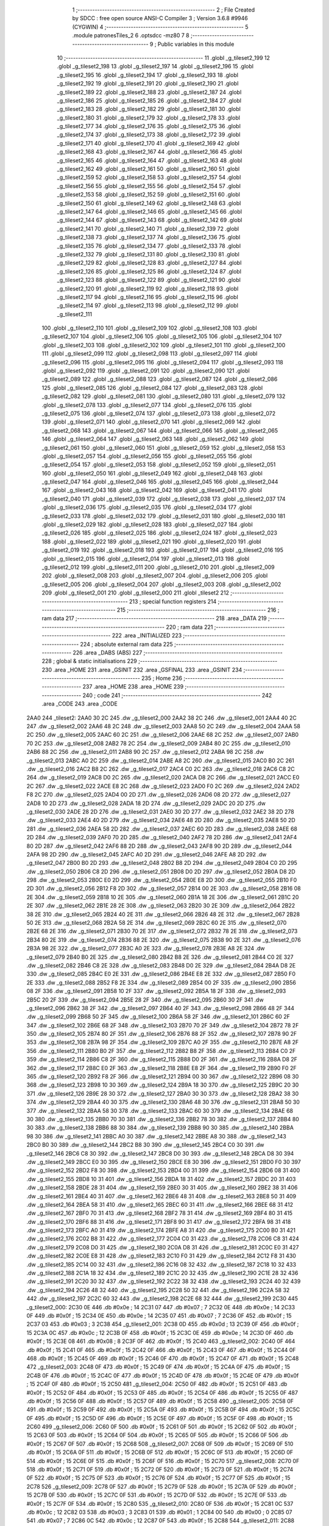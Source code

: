                               1 ;--------------------------------------------------------
                              2 ; File Created by SDCC : free open source ANSI-C Compiler
                              3 ; Version 3.6.8 #9946 (CYGWIN)
                              4 ;--------------------------------------------------------
                              5 	.module patronesTiles_2
                              6 	.optsdcc -mz80
                              7 	
                              8 ;--------------------------------------------------------
                              9 ; Public variables in this module
                             10 ;--------------------------------------------------------
                             11 	.globl _g_tileset2_199
                             12 	.globl _g_tileset2_198
                             13 	.globl _g_tileset2_197
                             14 	.globl _g_tileset2_196
                             15 	.globl _g_tileset2_195
                             16 	.globl _g_tileset2_194
                             17 	.globl _g_tileset2_193
                             18 	.globl _g_tileset2_192
                             19 	.globl _g_tileset2_191
                             20 	.globl _g_tileset2_190
                             21 	.globl _g_tileset2_189
                             22 	.globl _g_tileset2_188
                             23 	.globl _g_tileset2_187
                             24 	.globl _g_tileset2_186
                             25 	.globl _g_tileset2_185
                             26 	.globl _g_tileset2_184
                             27 	.globl _g_tileset2_183
                             28 	.globl _g_tileset2_182
                             29 	.globl _g_tileset2_181
                             30 	.globl _g_tileset2_180
                             31 	.globl _g_tileset2_179
                             32 	.globl _g_tileset2_178
                             33 	.globl _g_tileset2_177
                             34 	.globl _g_tileset2_176
                             35 	.globl _g_tileset2_175
                             36 	.globl _g_tileset2_174
                             37 	.globl _g_tileset2_173
                             38 	.globl _g_tileset2_172
                             39 	.globl _g_tileset2_171
                             40 	.globl _g_tileset2_170
                             41 	.globl _g_tileset2_169
                             42 	.globl _g_tileset2_168
                             43 	.globl _g_tileset2_167
                             44 	.globl _g_tileset2_166
                             45 	.globl _g_tileset2_165
                             46 	.globl _g_tileset2_164
                             47 	.globl _g_tileset2_163
                             48 	.globl _g_tileset2_162
                             49 	.globl _g_tileset2_161
                             50 	.globl _g_tileset2_160
                             51 	.globl _g_tileset2_159
                             52 	.globl _g_tileset2_158
                             53 	.globl _g_tileset2_157
                             54 	.globl _g_tileset2_156
                             55 	.globl _g_tileset2_155
                             56 	.globl _g_tileset2_154
                             57 	.globl _g_tileset2_153
                             58 	.globl _g_tileset2_152
                             59 	.globl _g_tileset2_151
                             60 	.globl _g_tileset2_150
                             61 	.globl _g_tileset2_149
                             62 	.globl _g_tileset2_148
                             63 	.globl _g_tileset2_147
                             64 	.globl _g_tileset2_146
                             65 	.globl _g_tileset2_145
                             66 	.globl _g_tileset2_144
                             67 	.globl _g_tileset2_143
                             68 	.globl _g_tileset2_142
                             69 	.globl _g_tileset2_141
                             70 	.globl _g_tileset2_140
                             71 	.globl _g_tileset2_139
                             72 	.globl _g_tileset2_138
                             73 	.globl _g_tileset2_137
                             74 	.globl _g_tileset2_136
                             75 	.globl _g_tileset2_135
                             76 	.globl _g_tileset2_134
                             77 	.globl _g_tileset2_133
                             78 	.globl _g_tileset2_132
                             79 	.globl _g_tileset2_131
                             80 	.globl _g_tileset2_130
                             81 	.globl _g_tileset2_129
                             82 	.globl _g_tileset2_128
                             83 	.globl _g_tileset2_127
                             84 	.globl _g_tileset2_126
                             85 	.globl _g_tileset2_125
                             86 	.globl _g_tileset2_124
                             87 	.globl _g_tileset2_123
                             88 	.globl _g_tileset2_122
                             89 	.globl _g_tileset2_121
                             90 	.globl _g_tileset2_120
                             91 	.globl _g_tileset2_119
                             92 	.globl _g_tileset2_118
                             93 	.globl _g_tileset2_117
                             94 	.globl _g_tileset2_116
                             95 	.globl _g_tileset2_115
                             96 	.globl _g_tileset2_114
                             97 	.globl _g_tileset2_113
                             98 	.globl _g_tileset2_112
                             99 	.globl _g_tileset2_111
                            100 	.globl _g_tileset2_110
                            101 	.globl _g_tileset2_109
                            102 	.globl _g_tileset2_108
                            103 	.globl _g_tileset2_107
                            104 	.globl _g_tileset2_106
                            105 	.globl _g_tileset2_105
                            106 	.globl _g_tileset2_104
                            107 	.globl _g_tileset2_103
                            108 	.globl _g_tileset2_102
                            109 	.globl _g_tileset2_101
                            110 	.globl _g_tileset2_100
                            111 	.globl _g_tileset2_099
                            112 	.globl _g_tileset2_098
                            113 	.globl _g_tileset2_097
                            114 	.globl _g_tileset2_096
                            115 	.globl _g_tileset2_095
                            116 	.globl _g_tileset2_094
                            117 	.globl _g_tileset2_093
                            118 	.globl _g_tileset2_092
                            119 	.globl _g_tileset2_091
                            120 	.globl _g_tileset2_090
                            121 	.globl _g_tileset2_089
                            122 	.globl _g_tileset2_088
                            123 	.globl _g_tileset2_087
                            124 	.globl _g_tileset2_086
                            125 	.globl _g_tileset2_085
                            126 	.globl _g_tileset2_084
                            127 	.globl _g_tileset2_083
                            128 	.globl _g_tileset2_082
                            129 	.globl _g_tileset2_081
                            130 	.globl _g_tileset2_080
                            131 	.globl _g_tileset2_079
                            132 	.globl _g_tileset2_078
                            133 	.globl _g_tileset2_077
                            134 	.globl _g_tileset2_076
                            135 	.globl _g_tileset2_075
                            136 	.globl _g_tileset2_074
                            137 	.globl _g_tileset2_073
                            138 	.globl _g_tileset2_072
                            139 	.globl _g_tileset2_071
                            140 	.globl _g_tileset2_070
                            141 	.globl _g_tileset2_069
                            142 	.globl _g_tileset2_068
                            143 	.globl _g_tileset2_067
                            144 	.globl _g_tileset2_066
                            145 	.globl _g_tileset2_065
                            146 	.globl _g_tileset2_064
                            147 	.globl _g_tileset2_063
                            148 	.globl _g_tileset2_062
                            149 	.globl _g_tileset2_061
                            150 	.globl _g_tileset2_060
                            151 	.globl _g_tileset2_059
                            152 	.globl _g_tileset2_058
                            153 	.globl _g_tileset2_057
                            154 	.globl _g_tileset2_056
                            155 	.globl _g_tileset2_055
                            156 	.globl _g_tileset2_054
                            157 	.globl _g_tileset2_053
                            158 	.globl _g_tileset2_052
                            159 	.globl _g_tileset2_051
                            160 	.globl _g_tileset2_050
                            161 	.globl _g_tileset2_049
                            162 	.globl _g_tileset2_048
                            163 	.globl _g_tileset2_047
                            164 	.globl _g_tileset2_046
                            165 	.globl _g_tileset2_045
                            166 	.globl _g_tileset2_044
                            167 	.globl _g_tileset2_043
                            168 	.globl _g_tileset2_042
                            169 	.globl _g_tileset2_041
                            170 	.globl _g_tileset2_040
                            171 	.globl _g_tileset2_039
                            172 	.globl _g_tileset2_038
                            173 	.globl _g_tileset2_037
                            174 	.globl _g_tileset2_036
                            175 	.globl _g_tileset2_035
                            176 	.globl _g_tileset2_034
                            177 	.globl _g_tileset2_033
                            178 	.globl _g_tileset2_032
                            179 	.globl _g_tileset2_031
                            180 	.globl _g_tileset2_030
                            181 	.globl _g_tileset2_029
                            182 	.globl _g_tileset2_028
                            183 	.globl _g_tileset2_027
                            184 	.globl _g_tileset2_026
                            185 	.globl _g_tileset2_025
                            186 	.globl _g_tileset2_024
                            187 	.globl _g_tileset2_023
                            188 	.globl _g_tileset2_022
                            189 	.globl _g_tileset2_021
                            190 	.globl _g_tileset2_020
                            191 	.globl _g_tileset2_019
                            192 	.globl _g_tileset2_018
                            193 	.globl _g_tileset2_017
                            194 	.globl _g_tileset2_016
                            195 	.globl _g_tileset2_015
                            196 	.globl _g_tileset2_014
                            197 	.globl _g_tileset2_013
                            198 	.globl _g_tileset2_012
                            199 	.globl _g_tileset2_011
                            200 	.globl _g_tileset2_010
                            201 	.globl _g_tileset2_009
                            202 	.globl _g_tileset2_008
                            203 	.globl _g_tileset2_007
                            204 	.globl _g_tileset2_006
                            205 	.globl _g_tileset2_005
                            206 	.globl _g_tileset2_004
                            207 	.globl _g_tileset2_003
                            208 	.globl _g_tileset2_002
                            209 	.globl _g_tileset2_001
                            210 	.globl _g_tileset2_000
                            211 	.globl _tileset2
                            212 ;--------------------------------------------------------
                            213 ; special function registers
                            214 ;--------------------------------------------------------
                            215 ;--------------------------------------------------------
                            216 ; ram data
                            217 ;--------------------------------------------------------
                            218 	.area _DATA
                            219 ;--------------------------------------------------------
                            220 ; ram data
                            221 ;--------------------------------------------------------
                            222 	.area _INITIALIZED
                            223 ;--------------------------------------------------------
                            224 ; absolute external ram data
                            225 ;--------------------------------------------------------
                            226 	.area _DABS (ABS)
                            227 ;--------------------------------------------------------
                            228 ; global & static initialisations
                            229 ;--------------------------------------------------------
                            230 	.area _HOME
                            231 	.area _GSINIT
                            232 	.area _GSFINAL
                            233 	.area _GSINIT
                            234 ;--------------------------------------------------------
                            235 ; Home
                            236 ;--------------------------------------------------------
                            237 	.area _HOME
                            238 	.area _HOME
                            239 ;--------------------------------------------------------
                            240 ; code
                            241 ;--------------------------------------------------------
                            242 	.area _CODE
                            243 	.area _CODE
   2AA0                     244 _tileset2:
   2AA0 30 2C               245 	.dw _g_tileset2_000
   2AA2 38 2C               246 	.dw _g_tileset2_001
   2AA4 40 2C               247 	.dw _g_tileset2_002
   2AA6 48 2C               248 	.dw _g_tileset2_003
   2AA8 50 2C               249 	.dw _g_tileset2_004
   2AAA 58 2C               250 	.dw _g_tileset2_005
   2AAC 60 2C               251 	.dw _g_tileset2_006
   2AAE 68 2C               252 	.dw _g_tileset2_007
   2AB0 70 2C               253 	.dw _g_tileset2_008
   2AB2 78 2C               254 	.dw _g_tileset2_009
   2AB4 80 2C               255 	.dw _g_tileset2_010
   2AB6 88 2C               256 	.dw _g_tileset2_011
   2AB8 90 2C               257 	.dw _g_tileset2_012
   2ABA 98 2C               258 	.dw _g_tileset2_013
   2ABC A0 2C               259 	.dw _g_tileset2_014
   2ABE A8 2C               260 	.dw _g_tileset2_015
   2AC0 B0 2C               261 	.dw _g_tileset2_016
   2AC2 B8 2C               262 	.dw _g_tileset2_017
   2AC4 C0 2C               263 	.dw _g_tileset2_018
   2AC6 C8 2C               264 	.dw _g_tileset2_019
   2AC8 D0 2C               265 	.dw _g_tileset2_020
   2ACA D8 2C               266 	.dw _g_tileset2_021
   2ACC E0 2C               267 	.dw _g_tileset2_022
   2ACE E8 2C               268 	.dw _g_tileset2_023
   2AD0 F0 2C               269 	.dw _g_tileset2_024
   2AD2 F8 2C               270 	.dw _g_tileset2_025
   2AD4 00 2D               271 	.dw _g_tileset2_026
   2AD6 08 2D               272 	.dw _g_tileset2_027
   2AD8 10 2D               273 	.dw _g_tileset2_028
   2ADA 18 2D               274 	.dw _g_tileset2_029
   2ADC 20 2D               275 	.dw _g_tileset2_030
   2ADE 28 2D               276 	.dw _g_tileset2_031
   2AE0 30 2D               277 	.dw _g_tileset2_032
   2AE2 38 2D               278 	.dw _g_tileset2_033
   2AE4 40 2D               279 	.dw _g_tileset2_034
   2AE6 48 2D               280 	.dw _g_tileset2_035
   2AE8 50 2D               281 	.dw _g_tileset2_036
   2AEA 58 2D               282 	.dw _g_tileset2_037
   2AEC 60 2D               283 	.dw _g_tileset2_038
   2AEE 68 2D               284 	.dw _g_tileset2_039
   2AF0 70 2D               285 	.dw _g_tileset2_040
   2AF2 78 2D               286 	.dw _g_tileset2_041
   2AF4 80 2D               287 	.dw _g_tileset2_042
   2AF6 88 2D               288 	.dw _g_tileset2_043
   2AF8 90 2D               289 	.dw _g_tileset2_044
   2AFA 98 2D               290 	.dw _g_tileset2_045
   2AFC A0 2D               291 	.dw _g_tileset2_046
   2AFE A8 2D               292 	.dw _g_tileset2_047
   2B00 B0 2D               293 	.dw _g_tileset2_048
   2B02 B8 2D               294 	.dw _g_tileset2_049
   2B04 C0 2D               295 	.dw _g_tileset2_050
   2B06 C8 2D               296 	.dw _g_tileset2_051
   2B08 D0 2D               297 	.dw _g_tileset2_052
   2B0A D8 2D               298 	.dw _g_tileset2_053
   2B0C E0 2D               299 	.dw _g_tileset2_054
   2B0E E8 2D               300 	.dw _g_tileset2_055
   2B10 F0 2D               301 	.dw _g_tileset2_056
   2B12 F8 2D               302 	.dw _g_tileset2_057
   2B14 00 2E               303 	.dw _g_tileset2_058
   2B16 08 2E               304 	.dw _g_tileset2_059
   2B18 10 2E               305 	.dw _g_tileset2_060
   2B1A 18 2E               306 	.dw _g_tileset2_061
   2B1C 20 2E               307 	.dw _g_tileset2_062
   2B1E 28 2E               308 	.dw _g_tileset2_063
   2B20 30 2E               309 	.dw _g_tileset2_064
   2B22 38 2E               310 	.dw _g_tileset2_065
   2B24 40 2E               311 	.dw _g_tileset2_066
   2B26 48 2E               312 	.dw _g_tileset2_067
   2B28 50 2E               313 	.dw _g_tileset2_068
   2B2A 58 2E               314 	.dw _g_tileset2_069
   2B2C 60 2E               315 	.dw _g_tileset2_070
   2B2E 68 2E               316 	.dw _g_tileset2_071
   2B30 70 2E               317 	.dw _g_tileset2_072
   2B32 78 2E               318 	.dw _g_tileset2_073
   2B34 80 2E               319 	.dw _g_tileset2_074
   2B36 88 2E               320 	.dw _g_tileset2_075
   2B38 90 2E               321 	.dw _g_tileset2_076
   2B3A 98 2E               322 	.dw _g_tileset2_077
   2B3C A0 2E               323 	.dw _g_tileset2_078
   2B3E A8 2E               324 	.dw _g_tileset2_079
   2B40 B0 2E               325 	.dw _g_tileset2_080
   2B42 B8 2E               326 	.dw _g_tileset2_081
   2B44 C0 2E               327 	.dw _g_tileset2_082
   2B46 C8 2E               328 	.dw _g_tileset2_083
   2B48 D0 2E               329 	.dw _g_tileset2_084
   2B4A D8 2E               330 	.dw _g_tileset2_085
   2B4C E0 2E               331 	.dw _g_tileset2_086
   2B4E E8 2E               332 	.dw _g_tileset2_087
   2B50 F0 2E               333 	.dw _g_tileset2_088
   2B52 F8 2E               334 	.dw _g_tileset2_089
   2B54 00 2F               335 	.dw _g_tileset2_090
   2B56 08 2F               336 	.dw _g_tileset2_091
   2B58 10 2F               337 	.dw _g_tileset2_092
   2B5A 18 2F               338 	.dw _g_tileset2_093
   2B5C 20 2F               339 	.dw _g_tileset2_094
   2B5E 28 2F               340 	.dw _g_tileset2_095
   2B60 30 2F               341 	.dw _g_tileset2_096
   2B62 38 2F               342 	.dw _g_tileset2_097
   2B64 40 2F               343 	.dw _g_tileset2_098
   2B66 48 2F               344 	.dw _g_tileset2_099
   2B68 50 2F               345 	.dw _g_tileset2_100
   2B6A 58 2F               346 	.dw _g_tileset2_101
   2B6C 60 2F               347 	.dw _g_tileset2_102
   2B6E 68 2F               348 	.dw _g_tileset2_103
   2B70 70 2F               349 	.dw _g_tileset2_104
   2B72 78 2F               350 	.dw _g_tileset2_105
   2B74 80 2F               351 	.dw _g_tileset2_106
   2B76 88 2F               352 	.dw _g_tileset2_107
   2B78 90 2F               353 	.dw _g_tileset2_108
   2B7A 98 2F               354 	.dw _g_tileset2_109
   2B7C A0 2F               355 	.dw _g_tileset2_110
   2B7E A8 2F               356 	.dw _g_tileset2_111
   2B80 B0 2F               357 	.dw _g_tileset2_112
   2B82 B8 2F               358 	.dw _g_tileset2_113
   2B84 C0 2F               359 	.dw _g_tileset2_114
   2B86 C8 2F               360 	.dw _g_tileset2_115
   2B88 D0 2F               361 	.dw _g_tileset2_116
   2B8A D8 2F               362 	.dw _g_tileset2_117
   2B8C E0 2F               363 	.dw _g_tileset2_118
   2B8E E8 2F               364 	.dw _g_tileset2_119
   2B90 F0 2F               365 	.dw _g_tileset2_120
   2B92 F8 2F               366 	.dw _g_tileset2_121
   2B94 00 30               367 	.dw _g_tileset2_122
   2B96 08 30               368 	.dw _g_tileset2_123
   2B98 10 30               369 	.dw _g_tileset2_124
   2B9A 18 30               370 	.dw _g_tileset2_125
   2B9C 20 30               371 	.dw _g_tileset2_126
   2B9E 28 30               372 	.dw _g_tileset2_127
   2BA0 30 30               373 	.dw _g_tileset2_128
   2BA2 38 30               374 	.dw _g_tileset2_129
   2BA4 40 30               375 	.dw _g_tileset2_130
   2BA6 48 30               376 	.dw _g_tileset2_131
   2BA8 50 30               377 	.dw _g_tileset2_132
   2BAA 58 30               378 	.dw _g_tileset2_133
   2BAC 60 30               379 	.dw _g_tileset2_134
   2BAE 68 30               380 	.dw _g_tileset2_135
   2BB0 70 30               381 	.dw _g_tileset2_136
   2BB2 78 30               382 	.dw _g_tileset2_137
   2BB4 80 30               383 	.dw _g_tileset2_138
   2BB6 88 30               384 	.dw _g_tileset2_139
   2BB8 90 30               385 	.dw _g_tileset2_140
   2BBA 98 30               386 	.dw _g_tileset2_141
   2BBC A0 30               387 	.dw _g_tileset2_142
   2BBE A8 30               388 	.dw _g_tileset2_143
   2BC0 B0 30               389 	.dw _g_tileset2_144
   2BC2 B8 30               390 	.dw _g_tileset2_145
   2BC4 C0 30               391 	.dw _g_tileset2_146
   2BC6 C8 30               392 	.dw _g_tileset2_147
   2BC8 D0 30               393 	.dw _g_tileset2_148
   2BCA D8 30               394 	.dw _g_tileset2_149
   2BCC E0 30               395 	.dw _g_tileset2_150
   2BCE E8 30               396 	.dw _g_tileset2_151
   2BD0 F0 30               397 	.dw _g_tileset2_152
   2BD2 F8 30               398 	.dw _g_tileset2_153
   2BD4 00 31               399 	.dw _g_tileset2_154
   2BD6 08 31               400 	.dw _g_tileset2_155
   2BD8 10 31               401 	.dw _g_tileset2_156
   2BDA 18 31               402 	.dw _g_tileset2_157
   2BDC 20 31               403 	.dw _g_tileset2_158
   2BDE 28 31               404 	.dw _g_tileset2_159
   2BE0 30 31               405 	.dw _g_tileset2_160
   2BE2 38 31               406 	.dw _g_tileset2_161
   2BE4 40 31               407 	.dw _g_tileset2_162
   2BE6 48 31               408 	.dw _g_tileset2_163
   2BE8 50 31               409 	.dw _g_tileset2_164
   2BEA 58 31               410 	.dw _g_tileset2_165
   2BEC 60 31               411 	.dw _g_tileset2_166
   2BEE 68 31               412 	.dw _g_tileset2_167
   2BF0 70 31               413 	.dw _g_tileset2_168
   2BF2 78 31               414 	.dw _g_tileset2_169
   2BF4 80 31               415 	.dw _g_tileset2_170
   2BF6 88 31               416 	.dw _g_tileset2_171
   2BF8 90 31               417 	.dw _g_tileset2_172
   2BFA 98 31               418 	.dw _g_tileset2_173
   2BFC A0 31               419 	.dw _g_tileset2_174
   2BFE A8 31               420 	.dw _g_tileset2_175
   2C00 B0 31               421 	.dw _g_tileset2_176
   2C02 B8 31               422 	.dw _g_tileset2_177
   2C04 C0 31               423 	.dw _g_tileset2_178
   2C06 C8 31               424 	.dw _g_tileset2_179
   2C08 D0 31               425 	.dw _g_tileset2_180
   2C0A D8 31               426 	.dw _g_tileset2_181
   2C0C E0 31               427 	.dw _g_tileset2_182
   2C0E E8 31               428 	.dw _g_tileset2_183
   2C10 F0 31               429 	.dw _g_tileset2_184
   2C12 F8 31               430 	.dw _g_tileset2_185
   2C14 00 32               431 	.dw _g_tileset2_186
   2C16 08 32               432 	.dw _g_tileset2_187
   2C18 10 32               433 	.dw _g_tileset2_188
   2C1A 18 32               434 	.dw _g_tileset2_189
   2C1C 20 32               435 	.dw _g_tileset2_190
   2C1E 28 32               436 	.dw _g_tileset2_191
   2C20 30 32               437 	.dw _g_tileset2_192
   2C22 38 32               438 	.dw _g_tileset2_193
   2C24 40 32               439 	.dw _g_tileset2_194
   2C26 48 32               440 	.dw _g_tileset2_195
   2C28 50 32               441 	.dw _g_tileset2_196
   2C2A 58 32               442 	.dw _g_tileset2_197
   2C2C 60 32               443 	.dw _g_tileset2_198
   2C2E 68 32               444 	.dw _g_tileset2_199
   2C30                     445 _g_tileset2_000:
   2C30 0E                  446 	.db #0x0e	; 14
   2C31 07                  447 	.db #0x07	; 7
   2C32 0E                  448 	.db #0x0e	; 14
   2C33 0F                  449 	.db #0x0f	; 15
   2C34 0E                  450 	.db #0x0e	; 14
   2C35 07                  451 	.db #0x07	; 7
   2C36 0F                  452 	.db #0x0f	; 15
   2C37 03                  453 	.db #0x03	; 3
   2C38                     454 _g_tileset2_001:
   2C38 0D                  455 	.db #0x0d	; 13
   2C39 0F                  456 	.db #0x0f	; 15
   2C3A 0C                  457 	.db #0x0c	; 12
   2C3B 0F                  458 	.db #0x0f	; 15
   2C3C 0E                  459 	.db #0x0e	; 14
   2C3D 0F                  460 	.db #0x0f	; 15
   2C3E 08                  461 	.db #0x08	; 8
   2C3F 0F                  462 	.db #0x0f	; 15
   2C40                     463 _g_tileset2_002:
   2C40 0F                  464 	.db #0x0f	; 15
   2C41 0F                  465 	.db #0x0f	; 15
   2C42 0F                  466 	.db #0x0f	; 15
   2C43 0F                  467 	.db #0x0f	; 15
   2C44 0F                  468 	.db #0x0f	; 15
   2C45 0F                  469 	.db #0x0f	; 15
   2C46 0F                  470 	.db #0x0f	; 15
   2C47 0F                  471 	.db #0x0f	; 15
   2C48                     472 _g_tileset2_003:
   2C48 0F                  473 	.db #0x0f	; 15
   2C49 0F                  474 	.db #0x0f	; 15
   2C4A 0F                  475 	.db #0x0f	; 15
   2C4B 0F                  476 	.db #0x0f	; 15
   2C4C 0F                  477 	.db #0x0f	; 15
   2C4D 0F                  478 	.db #0x0f	; 15
   2C4E 0F                  479 	.db #0x0f	; 15
   2C4F 0F                  480 	.db #0x0f	; 15
   2C50                     481 _g_tileset2_004:
   2C50 0F                  482 	.db #0x0f	; 15
   2C51 0F                  483 	.db #0x0f	; 15
   2C52 0F                  484 	.db #0x0f	; 15
   2C53 0F                  485 	.db #0x0f	; 15
   2C54 0F                  486 	.db #0x0f	; 15
   2C55 0F                  487 	.db #0x0f	; 15
   2C56 0F                  488 	.db #0x0f	; 15
   2C57 0F                  489 	.db #0x0f	; 15
   2C58                     490 _g_tileset2_005:
   2C58 0F                  491 	.db #0x0f	; 15
   2C59 0F                  492 	.db #0x0f	; 15
   2C5A 0F                  493 	.db #0x0f	; 15
   2C5B 0F                  494 	.db #0x0f	; 15
   2C5C 0F                  495 	.db #0x0f	; 15
   2C5D 0F                  496 	.db #0x0f	; 15
   2C5E 0F                  497 	.db #0x0f	; 15
   2C5F 0F                  498 	.db #0x0f	; 15
   2C60                     499 _g_tileset2_006:
   2C60 0F                  500 	.db #0x0f	; 15
   2C61 0F                  501 	.db #0x0f	; 15
   2C62 0F                  502 	.db #0x0f	; 15
   2C63 0F                  503 	.db #0x0f	; 15
   2C64 0F                  504 	.db #0x0f	; 15
   2C65 0F                  505 	.db #0x0f	; 15
   2C66 0F                  506 	.db #0x0f	; 15
   2C67 0F                  507 	.db #0x0f	; 15
   2C68                     508 _g_tileset2_007:
   2C68 0F                  509 	.db #0x0f	; 15
   2C69 0F                  510 	.db #0x0f	; 15
   2C6A 0F                  511 	.db #0x0f	; 15
   2C6B 0F                  512 	.db #0x0f	; 15
   2C6C 0F                  513 	.db #0x0f	; 15
   2C6D 0F                  514 	.db #0x0f	; 15
   2C6E 0F                  515 	.db #0x0f	; 15
   2C6F 0F                  516 	.db #0x0f	; 15
   2C70                     517 _g_tileset2_008:
   2C70 0F                  518 	.db #0x0f	; 15
   2C71 0F                  519 	.db #0x0f	; 15
   2C72 0F                  520 	.db #0x0f	; 15
   2C73 0F                  521 	.db #0x0f	; 15
   2C74 0F                  522 	.db #0x0f	; 15
   2C75 0F                  523 	.db #0x0f	; 15
   2C76 0F                  524 	.db #0x0f	; 15
   2C77 0F                  525 	.db #0x0f	; 15
   2C78                     526 _g_tileset2_009:
   2C78 0F                  527 	.db #0x0f	; 15
   2C79 0F                  528 	.db #0x0f	; 15
   2C7A 0F                  529 	.db #0x0f	; 15
   2C7B 0F                  530 	.db #0x0f	; 15
   2C7C 0F                  531 	.db #0x0f	; 15
   2C7D 0F                  532 	.db #0x0f	; 15
   2C7E 0F                  533 	.db #0x0f	; 15
   2C7F 0F                  534 	.db #0x0f	; 15
   2C80                     535 _g_tileset2_010:
   2C80 0F                  536 	.db #0x0f	; 15
   2C81 0C                  537 	.db #0x0c	; 12
   2C82 03                  538 	.db #0x03	; 3
   2C83 01                  539 	.db #0x01	; 1
   2C84 00                  540 	.db #0x00	; 0
   2C85 07                  541 	.db #0x07	; 7
   2C86 0C                  542 	.db #0x0c	; 12
   2C87 0F                  543 	.db #0x0f	; 15
   2C88                     544 _g_tileset2_011:
   2C88 03                  545 	.db #0x03	; 3
   2C89 0F                  546 	.db #0x0f	; 15
   2C8A 09                  547 	.db #0x09	; 9
   2C8B 0F                  548 	.db #0x0f	; 15
   2C8C 0D                  549 	.db #0x0d	; 13
   2C8D 0C                  550 	.db #0x0c	; 12
   2C8E 0D                  551 	.db #0x0d	; 13
   2C8F 09                  552 	.db #0x09	; 9
   2C90                     553 _g_tileset2_012:
   2C90 0F                  554 	.db #0x0f	; 15
   2C91 0F                  555 	.db #0x0f	; 15
   2C92 0C                  556 	.db #0x0c	; 12
   2C93 03                  557 	.db #0x03	; 3
   2C94 08                  558 	.db #0x08	; 8
   2C95 00                  559 	.db #0x00	; 0
   2C96 00                  560 	.db #0x00	; 0
   2C97 00                  561 	.db #0x00	; 0
   2C98                     562 _g_tileset2_013:
   2C98 0F                  563 	.db #0x0f	; 15
   2C99 0F                  564 	.db #0x0f	; 15
   2C9A 0F                  565 	.db #0x0f	; 15
   2C9B 0F                  566 	.db #0x0f	; 15
   2C9C 0F                  567 	.db #0x0f	; 15
   2C9D 03                  568 	.db #0x03	; 3
   2C9E 00                  569 	.db #0x00	; 0
   2C9F 01                  570 	.db #0x01	; 1
   2CA0                     571 _g_tileset2_014:
   2CA0 0F                  572 	.db #0x0f	; 15
   2CA1 0F                  573 	.db #0x0f	; 15
   2CA2 0F                  574 	.db #0x0f	; 15
   2CA3 0F                  575 	.db #0x0f	; 15
   2CA4 0F                  576 	.db #0x0f	; 15
   2CA5 0F                  577 	.db #0x0f	; 15
   2CA6 0F                  578 	.db #0x0f	; 15
   2CA7 0F                  579 	.db #0x0f	; 15
   2CA8                     580 _g_tileset2_015:
   2CA8 0F                  581 	.db #0x0f	; 15
   2CA9 0F                  582 	.db #0x0f	; 15
   2CAA 0F                  583 	.db #0x0f	; 15
   2CAB 0F                  584 	.db #0x0f	; 15
   2CAC 0F                  585 	.db #0x0f	; 15
   2CAD 0F                  586 	.db #0x0f	; 15
   2CAE 07                  587 	.db #0x07	; 7
   2CAF 0E                  588 	.db #0x0e	; 14
   2CB0                     589 _g_tileset2_016:
   2CB0 0F                  590 	.db #0x0f	; 15
   2CB1 0F                  591 	.db #0x0f	; 15
   2CB2 0F                  592 	.db #0x0f	; 15
   2CB3 0F                  593 	.db #0x0f	; 15
   2CB4 0F                  594 	.db #0x0f	; 15
   2CB5 0F                  595 	.db #0x0f	; 15
   2CB6 0F                  596 	.db #0x0f	; 15
   2CB7 0F                  597 	.db #0x0f	; 15
   2CB8                     598 _g_tileset2_017:
   2CB8 0F                  599 	.db #0x0f	; 15
   2CB9 0F                  600 	.db #0x0f	; 15
   2CBA 0F                  601 	.db #0x0f	; 15
   2CBB 0F                  602 	.db #0x0f	; 15
   2CBC 0F                  603 	.db #0x0f	; 15
   2CBD 0F                  604 	.db #0x0f	; 15
   2CBE 0F                  605 	.db #0x0f	; 15
   2CBF 0F                  606 	.db #0x0f	; 15
   2CC0                     607 _g_tileset2_018:
   2CC0 0F                  608 	.db #0x0f	; 15
   2CC1 0F                  609 	.db #0x0f	; 15
   2CC2 0F                  610 	.db #0x0f	; 15
   2CC3 0F                  611 	.db #0x0f	; 15
   2CC4 0F                  612 	.db #0x0f	; 15
   2CC5 0F                  613 	.db #0x0f	; 15
   2CC6 0F                  614 	.db #0x0f	; 15
   2CC7 0F                  615 	.db #0x0f	; 15
   2CC8                     616 _g_tileset2_019:
   2CC8 0F                  617 	.db #0x0f	; 15
   2CC9 0F                  618 	.db #0x0f	; 15
   2CCA 0F                  619 	.db #0x0f	; 15
   2CCB 0F                  620 	.db #0x0f	; 15
   2CCC 0F                  621 	.db #0x0f	; 15
   2CCD 0F                  622 	.db #0x0f	; 15
   2CCE 0F                  623 	.db #0x0f	; 15
   2CCF 0F                  624 	.db #0x0f	; 15
   2CD0                     625 _g_tileset2_020:
   2CD0 0E                  626 	.db #0x0e	; 14
   2CD1 03                  627 	.db #0x03	; 3
   2CD2 0F                  628 	.db #0x0f	; 15
   2CD3 0B                  629 	.db #0x0b	; 11
   2CD4 0E                  630 	.db #0x0e	; 14
   2CD5 03                  631 	.db #0x03	; 3
   2CD6 0E                  632 	.db #0x0e	; 14
   2CD7 0C                  633 	.db #0x0c	; 12
   2CD8                     634 _g_tileset2_021:
   2CD8 0D                  635 	.db #0x0d	; 13
   2CD9 03                  636 	.db #0x03	; 3
   2CDA 0E                  637 	.db #0x0e	; 14
   2CDB 03                  638 	.db #0x03	; 3
   2CDC 0C                  639 	.db #0x0c	; 12
   2CDD 09                  640 	.db #0x09	; 9
   2CDE 0B                  641 	.db #0x0b	; 11
   2CDF 0D                  642 	.db #0x0d	; 13
   2CE0                     643 _g_tileset2_022:
   2CE0 00                  644 	.db #0x00	; 0
   2CE1 00                  645 	.db #0x00	; 0
   2CE2 00                  646 	.db #0x00	; 0
   2CE3 00                  647 	.db #0x00	; 0
   2CE4 00                  648 	.db #0x00	; 0
   2CE5 00                  649 	.db #0x00	; 0
   2CE6 00                  650 	.db #0x00	; 0
   2CE7 00                  651 	.db #0x00	; 0
   2CE8                     652 _g_tileset2_023:
   2CE8 00                  653 	.db #0x00	; 0
   2CE9 00                  654 	.db #0x00	; 0
   2CEA 00                  655 	.db #0x00	; 0
   2CEB 00                  656 	.db #0x00	; 0
   2CEC 00                  657 	.db #0x00	; 0
   2CED 00                  658 	.db #0x00	; 0
   2CEE 00                  659 	.db #0x00	; 0
   2CEF 00                  660 	.db #0x00	; 0
   2CF0                     661 _g_tileset2_024:
   2CF0 00                  662 	.db #0x00	; 0
   2CF1 00                  663 	.db #0x00	; 0
   2CF2 00                  664 	.db #0x00	; 0
   2CF3 00                  665 	.db #0x00	; 0
   2CF4 00                  666 	.db #0x00	; 0
   2CF5 00                  667 	.db #0x00	; 0
   2CF6 00                  668 	.db #0x00	; 0
   2CF7 00                  669 	.db #0x00	; 0
   2CF8                     670 _g_tileset2_025:
   2CF8 00                  671 	.db #0x00	; 0
   2CF9 00                  672 	.db #0x00	; 0
   2CFA 00                  673 	.db #0x00	; 0
   2CFB 00                  674 	.db #0x00	; 0
   2CFC 00                  675 	.db #0x00	; 0
   2CFD 00                  676 	.db #0x00	; 0
   2CFE 00                  677 	.db #0x00	; 0
   2CFF 00                  678 	.db #0x00	; 0
   2D00                     679 _g_tileset2_026:
   2D00 0F                  680 	.db #0x0f	; 15
   2D01 0F                  681 	.db #0x0f	; 15
   2D02 0F                  682 	.db #0x0f	; 15
   2D03 0F                  683 	.db #0x0f	; 15
   2D04 0F                  684 	.db #0x0f	; 15
   2D05 0F                  685 	.db #0x0f	; 15
   2D06 0F                  686 	.db #0x0f	; 15
   2D07 0F                  687 	.db #0x0f	; 15
   2D08                     688 _g_tileset2_027:
   2D08 0F                  689 	.db #0x0f	; 15
   2D09 0F                  690 	.db #0x0f	; 15
   2D0A 0F                  691 	.db #0x0f	; 15
   2D0B 0C                  692 	.db #0x0c	; 12
   2D0C 0F                  693 	.db #0x0f	; 15
   2D0D 00                  694 	.db #0x00	; 0
   2D0E 0E                  695 	.db #0x0e	; 14
   2D0F 00                  696 	.db #0x00	; 0
   2D10                     697 _g_tileset2_028:
   2D10 01                  698 	.db #0x01	; 1
   2D11 0F                  699 	.db #0x0f	; 15
   2D12 00                  700 	.db #0x00	; 0
   2D13 0F                  701 	.db #0x0f	; 15
   2D14 00                  702 	.db #0x00	; 0
   2D15 00                  703 	.db #0x00	; 0
   2D16 00                  704 	.db #0x00	; 0
   2D17 00                  705 	.db #0x00	; 0
   2D18                     706 _g_tileset2_029:
   2D18 0F                  707 	.db #0x0f	; 15
   2D19 0F                  708 	.db #0x0f	; 15
   2D1A 0F                  709 	.db #0x0f	; 15
   2D1B 0F                  710 	.db #0x0f	; 15
   2D1C 07                  711 	.db #0x07	; 7
   2D1D 0F                  712 	.db #0x0f	; 15
   2D1E 03                  713 	.db #0x03	; 3
   2D1F 0F                  714 	.db #0x0f	; 15
   2D20                     715 _g_tileset2_030:
   2D20 08                  716 	.db #0x08	; 8
   2D21 0E                  717 	.db #0x0e	; 14
   2D22 02                  718 	.db #0x02	; 2
   2D23 07                  719 	.db #0x07	; 7
   2D24 06                  720 	.db #0x06	; 6
   2D25 03                  721 	.db #0x03	; 3
   2D26 0F                  722 	.db #0x0f	; 15
   2D27 0B                  723 	.db #0x0b	; 11
   2D28                     724 _g_tileset2_031:
   2D28 00                  725 	.db #0x00	; 0
   2D29 0D                  726 	.db #0x0d	; 13
   2D2A 0E                  727 	.db #0x0e	; 14
   2D2B 01                  728 	.db #0x01	; 1
   2D2C 0E                  729 	.db #0x0e	; 14
   2D2D 06                  730 	.db #0x06	; 6
   2D2E 0D                  731 	.db #0x0d	; 13
   2D2F 0F                  732 	.db #0x0f	; 15
   2D30                     733 _g_tileset2_032:
   2D30 00                  734 	.db #0x00	; 0
   2D31 00                  735 	.db #0x00	; 0
   2D32 00                  736 	.db #0x00	; 0
   2D33 00                  737 	.db #0x00	; 0
   2D34 00                  738 	.db #0x00	; 0
   2D35 00                  739 	.db #0x00	; 0
   2D36 02                  740 	.db #0x02	; 2
   2D37 02                  741 	.db #0x02	; 2
   2D38                     742 _g_tileset2_033:
   2D38 00                  743 	.db #0x00	; 0
   2D39 00                  744 	.db #0x00	; 0
   2D3A 00                  745 	.db #0x00	; 0
   2D3B 00                  746 	.db #0x00	; 0
   2D3C 00                  747 	.db #0x00	; 0
   2D3D 00                  748 	.db #0x00	; 0
   2D3E 00                  749 	.db #0x00	; 0
   2D3F 00                  750 	.db #0x00	; 0
   2D40                     751 _g_tileset2_034:
   2D40 00                  752 	.db #0x00	; 0
   2D41 00                  753 	.db #0x00	; 0
   2D42 00                  754 	.db #0x00	; 0
   2D43 00                  755 	.db #0x00	; 0
   2D44 00                  756 	.db #0x00	; 0
   2D45 00                  757 	.db #0x00	; 0
   2D46 00                  758 	.db #0x00	; 0
   2D47 00                  759 	.db #0x00	; 0
   2D48                     760 _g_tileset2_035:
   2D48 00                  761 	.db #0x00	; 0
   2D49 00                  762 	.db #0x00	; 0
   2D4A 00                  763 	.db #0x00	; 0
   2D4B 00                  764 	.db #0x00	; 0
   2D4C 00                  765 	.db #0x00	; 0
   2D4D 00                  766 	.db #0x00	; 0
   2D4E 00                  767 	.db #0x00	; 0
   2D4F 00                  768 	.db #0x00	; 0
   2D50                     769 _g_tileset2_036:
   2D50 0F                  770 	.db #0x0f	; 15
   2D51 0F                  771 	.db #0x0f	; 15
   2D52 0F                  772 	.db #0x0f	; 15
   2D53 0F                  773 	.db #0x0f	; 15
   2D54 0F                  774 	.db #0x0f	; 15
   2D55 0F                  775 	.db #0x0f	; 15
   2D56 0F                  776 	.db #0x0f	; 15
   2D57 0E                  777 	.db #0x0e	; 14
   2D58                     778 _g_tileset2_037:
   2D58 0C                  779 	.db #0x0c	; 12
   2D59 00                  780 	.db #0x00	; 0
   2D5A 08                  781 	.db #0x08	; 8
   2D5B 00                  782 	.db #0x00	; 0
   2D5C 00                  783 	.db #0x00	; 0
   2D5D 00                  784 	.db #0x00	; 0
   2D5E 00                  785 	.db #0x00	; 0
   2D5F 00                  786 	.db #0x00	; 0
   2D60                     787 _g_tileset2_038:
   2D60 00                  788 	.db #0x00	; 0
   2D61 00                  789 	.db #0x00	; 0
   2D62 00                  790 	.db #0x00	; 0
   2D63 00                  791 	.db #0x00	; 0
   2D64 00                  792 	.db #0x00	; 0
   2D65 00                  793 	.db #0x00	; 0
   2D66 00                  794 	.db #0x00	; 0
   2D67 00                  795 	.db #0x00	; 0
   2D68                     796 _g_tileset2_039:
   2D68 03                  797 	.db #0x03	; 3
   2D69 0F                  798 	.db #0x0f	; 15
   2D6A 03                  799 	.db #0x03	; 3
   2D6B 0F                  800 	.db #0x0f	; 15
   2D6C 03                  801 	.db #0x03	; 3
   2D6D 0F                  802 	.db #0x0f	; 15
   2D6E 03                  803 	.db #0x03	; 3
   2D6F 0F                  804 	.db #0x0f	; 15
   2D70                     805 _g_tileset2_040:
   2D70 05                  806 	.db #0x05	; 5
   2D71 0F                  807 	.db #0x0f	; 15
   2D72 06                  808 	.db #0x06	; 6
   2D73 0F                  809 	.db #0x0f	; 15
   2D74 03                  810 	.db #0x03	; 3
   2D75 07                  811 	.db #0x07	; 7
   2D76 02                  812 	.db #0x02	; 2
   2D77 0E                  813 	.db #0x0e	; 14
   2D78                     814 _g_tileset2_041:
   2D78 03                  815 	.db #0x03	; 3
   2D79 0C                  816 	.db #0x0c	; 12
   2D7A 03                  817 	.db #0x03	; 3
   2D7B 08                  818 	.db #0x08	; 8
   2D7C 01                  819 	.db #0x01	; 1
   2D7D 08                  820 	.db #0x08	; 8
   2D7E 01                  821 	.db #0x01	; 1
   2D7F 08                  822 	.db #0x08	; 8
   2D80                     823 _g_tileset2_042:
   2D80 00                  824 	.db #0x00	; 0
   2D81 00                  825 	.db #0x00	; 0
   2D82 00                  826 	.db #0x00	; 0
   2D83 00                  827 	.db #0x00	; 0
   2D84 00                  828 	.db #0x00	; 0
   2D85 00                  829 	.db #0x00	; 0
   2D86 00                  830 	.db #0x00	; 0
   2D87 00                  831 	.db #0x00	; 0
   2D88                     832 _g_tileset2_043:
   2D88 00                  833 	.db #0x00	; 0
   2D89 00                  834 	.db #0x00	; 0
   2D8A 00                  835 	.db #0x00	; 0
   2D8B 00                  836 	.db #0x00	; 0
   2D8C 00                  837 	.db #0x00	; 0
   2D8D 00                  838 	.db #0x00	; 0
   2D8E 00                  839 	.db #0x00	; 0
   2D8F 06                  840 	.db #0x06	; 6
   2D90                     841 _g_tileset2_044:
   2D90 00                  842 	.db #0x00	; 0
   2D91 00                  843 	.db #0x00	; 0
   2D92 00                  844 	.db #0x00	; 0
   2D93 00                  845 	.db #0x00	; 0
   2D94 00                  846 	.db #0x00	; 0
   2D95 00                  847 	.db #0x00	; 0
   2D96 00                  848 	.db #0x00	; 0
   2D97 00                  849 	.db #0x00	; 0
   2D98                     850 _g_tileset2_045:
   2D98 00                  851 	.db #0x00	; 0
   2D99 00                  852 	.db #0x00	; 0
   2D9A 00                  853 	.db #0x00	; 0
   2D9B 00                  854 	.db #0x00	; 0
   2D9C 00                  855 	.db #0x00	; 0
   2D9D 00                  856 	.db #0x00	; 0
   2D9E 03                  857 	.db #0x03	; 3
   2D9F 00                  858 	.db #0x00	; 0
   2DA0                     859 _g_tileset2_046:
   2DA0 0F                  860 	.db #0x0f	; 15
   2DA1 0C                  861 	.db #0x0c	; 12
   2DA2 0F                  862 	.db #0x0f	; 15
   2DA3 0C                  863 	.db #0x0c	; 12
   2DA4 0F                  864 	.db #0x0f	; 15
   2DA5 0C                  865 	.db #0x0c	; 12
   2DA6 0F                  866 	.db #0x0f	; 15
   2DA7 08                  867 	.db #0x08	; 8
   2DA8                     868 _g_tileset2_047:
   2DA8 00                  869 	.db #0x00	; 0
   2DA9 00                  870 	.db #0x00	; 0
   2DAA 00                  871 	.db #0x00	; 0
   2DAB 00                  872 	.db #0x00	; 0
   2DAC 00                  873 	.db #0x00	; 0
   2DAD 00                  874 	.db #0x00	; 0
   2DAE 00                  875 	.db #0x00	; 0
   2DAF 00                  876 	.db #0x00	; 0
   2DB0                     877 _g_tileset2_048:
   2DB0 00                  878 	.db #0x00	; 0
   2DB1 00                  879 	.db #0x00	; 0
   2DB2 00                  880 	.db #0x00	; 0
   2DB3 00                  881 	.db #0x00	; 0
   2DB4 00                  882 	.db #0x00	; 0
   2DB5 00                  883 	.db #0x00	; 0
   2DB6 00                  884 	.db #0x00	; 0
   2DB7 00                  885 	.db #0x00	; 0
   2DB8                     886 _g_tileset2_049:
   2DB8 01                  887 	.db #0x01	; 1
   2DB9 0F                  888 	.db #0x0f	; 15
   2DBA 00                  889 	.db #0x00	; 0
   2DBB 0F                  890 	.db #0x0f	; 15
   2DBC 00                  891 	.db #0x00	; 0
   2DBD 0F                  892 	.db #0x0f	; 15
   2DBE 00                  893 	.db #0x00	; 0
   2DBF 0F                  894 	.db #0x0f	; 15
   2DC0                     895 _g_tileset2_050:
   2DC0 02                  896 	.db #0x02	; 2
   2DC1 0E                  897 	.db #0x0e	; 14
   2DC2 03                  898 	.db #0x03	; 3
   2DC3 0C                  899 	.db #0x0c	; 12
   2DC4 01                  900 	.db #0x01	; 1
   2DC5 0C                  901 	.db #0x0c	; 12
   2DC6 01                  902 	.db #0x01	; 1
   2DC7 04                  903 	.db #0x04	; 4
   2DC8                     904 _g_tileset2_051:
   2DC8 01                  905 	.db #0x01	; 1
   2DC9 00                  906 	.db #0x00	; 0
   2DCA 01                  907 	.db #0x01	; 1
   2DCB 00                  908 	.db #0x00	; 0
   2DCC 01                  909 	.db #0x01	; 1
   2DCD 00                  910 	.db #0x00	; 0
   2DCE 00                  911 	.db #0x00	; 0
   2DCF 00                  912 	.db #0x00	; 0
   2DD0                     913 _g_tileset2_052:
   2DD0 00                  914 	.db #0x00	; 0
   2DD1 00                  915 	.db #0x00	; 0
   2DD2 00                  916 	.db #0x00	; 0
   2DD3 00                  917 	.db #0x00	; 0
   2DD4 00                  918 	.db #0x00	; 0
   2DD5 00                  919 	.db #0x00	; 0
   2DD6 00                  920 	.db #0x00	; 0
   2DD7 00                  921 	.db #0x00	; 0
   2DD8                     922 _g_tileset2_053:
   2DD8 00                  923 	.db #0x00	; 0
   2DD9 08                  924 	.db #0x08	; 8
   2DDA 00                  925 	.db #0x00	; 0
   2DDB 08                  926 	.db #0x08	; 8
   2DDC 01                  927 	.db #0x01	; 1
   2DDD 00                  928 	.db #0x00	; 0
   2DDE 01                  929 	.db #0x01	; 1
   2DDF 00                  930 	.db #0x00	; 0
   2DE0                     931 _g_tileset2_054:
   2DE0 00                  932 	.db #0x00	; 0
   2DE1 00                  933 	.db #0x00	; 0
   2DE2 01                  934 	.db #0x01	; 1
   2DE3 00                  935 	.db #0x00	; 0
   2DE4 03                  936 	.db #0x03	; 3
   2DE5 00                  937 	.db #0x00	; 0
   2DE6 02                  938 	.db #0x02	; 2
   2DE7 00                  939 	.db #0x00	; 0
   2DE8                     940 _g_tileset2_055:
   2DE8 01                  941 	.db #0x01	; 1
   2DE9 00                  942 	.db #0x00	; 0
   2DEA 00                  943 	.db #0x00	; 0
   2DEB 08                  944 	.db #0x08	; 8
   2DEC 00                  945 	.db #0x00	; 0
   2DED 08                  946 	.db #0x08	; 8
   2DEE 00                  947 	.db #0x00	; 0
   2DEF 04                  948 	.db #0x04	; 4
   2DF0                     949 _g_tileset2_056:
   2DF0 0F                  950 	.db #0x0f	; 15
   2DF1 00                  951 	.db #0x00	; 0
   2DF2 0E                  952 	.db #0x0e	; 14
   2DF3 00                  953 	.db #0x00	; 0
   2DF4 0C                  954 	.db #0x0c	; 12
   2DF5 00                  955 	.db #0x00	; 0
   2DF6 0C                  956 	.db #0x0c	; 12
   2DF7 00                  957 	.db #0x00	; 0
   2DF8                     958 _g_tileset2_057:
   2DF8 00                  959 	.db #0x00	; 0
   2DF9 00                  960 	.db #0x00	; 0
   2DFA 00                  961 	.db #0x00	; 0
   2DFB 00                  962 	.db #0x00	; 0
   2DFC 00                  963 	.db #0x00	; 0
   2DFD 00                  964 	.db #0x00	; 0
   2DFE 00                  965 	.db #0x00	; 0
   2DFF 00                  966 	.db #0x00	; 0
   2E00                     967 _g_tileset2_058:
   2E00 00                  968 	.db #0x00	; 0
   2E01 00                  969 	.db #0x00	; 0
   2E02 00                  970 	.db #0x00	; 0
   2E03 00                  971 	.db #0x00	; 0
   2E04 00                  972 	.db #0x00	; 0
   2E05 00                  973 	.db #0x00	; 0
   2E06 00                  974 	.db #0x00	; 0
   2E07 00                  975 	.db #0x00	; 0
   2E08                     976 _g_tileset2_059:
   2E08 00                  977 	.db #0x00	; 0
   2E09 03                  978 	.db #0x03	; 3
   2E0A 00                  979 	.db #0x00	; 0
   2E0B 01                  980 	.db #0x01	; 1
   2E0C 00                  981 	.db #0x00	; 0
   2E0D 01                  982 	.db #0x01	; 1
   2E0E 00                  983 	.db #0x00	; 0
   2E0F 01                  984 	.db #0x01	; 1
   2E10                     985 _g_tileset2_060:
   2E10 01                  986 	.db #0x01	; 1
   2E11 0C                  987 	.db #0x0c	; 12
   2E12 01                  988 	.db #0x01	; 1
   2E13 08                  989 	.db #0x08	; 8
   2E14 00                  990 	.db #0x00	; 0
   2E15 08                  991 	.db #0x08	; 8
   2E16 00                  992 	.db #0x00	; 0
   2E17 08                  993 	.db #0x08	; 8
   2E18                     994 _g_tileset2_061:
   2E18 00                  995 	.db #0x00	; 0
   2E19 00                  996 	.db #0x00	; 0
   2E1A 00                  997 	.db #0x00	; 0
   2E1B 00                  998 	.db #0x00	; 0
   2E1C 00                  999 	.db #0x00	; 0
   2E1D 00                 1000 	.db #0x00	; 0
   2E1E 00                 1001 	.db #0x00	; 0
   2E1F 00                 1002 	.db #0x00	; 0
   2E20                    1003 _g_tileset2_062:
   2E20 00                 1004 	.db #0x00	; 0
   2E21 00                 1005 	.db #0x00	; 0
   2E22 00                 1006 	.db #0x00	; 0
   2E23 00                 1007 	.db #0x00	; 0
   2E24 00                 1008 	.db #0x00	; 0
   2E25 00                 1009 	.db #0x00	; 0
   2E26 00                 1010 	.db #0x00	; 0
   2E27 00                 1011 	.db #0x00	; 0
   2E28                    1012 _g_tileset2_063:
   2E28 01                 1013 	.db #0x01	; 1
   2E29 00                 1014 	.db #0x00	; 0
   2E2A 03                 1015 	.db #0x03	; 3
   2E2B 00                 1016 	.db #0x00	; 0
   2E2C 02                 1017 	.db #0x02	; 2
   2E2D 00                 1018 	.db #0x00	; 0
   2E2E 02                 1019 	.db #0x02	; 2
   2E2F 00                 1020 	.db #0x00	; 0
   2E30                    1021 _g_tileset2_064:
   2E30 02                 1022 	.db #0x02	; 2
   2E31 00                 1023 	.db #0x00	; 0
   2E32 04                 1024 	.db #0x04	; 4
   2E33 00                 1025 	.db #0x00	; 0
   2E34 04                 1026 	.db #0x04	; 4
   2E35 00                 1027 	.db #0x00	; 0
   2E36 04                 1028 	.db #0x04	; 4
   2E37 00                 1029 	.db #0x00	; 0
   2E38                    1030 _g_tileset2_065:
   2E38 00                 1031 	.db #0x00	; 0
   2E39 04                 1032 	.db #0x04	; 4
   2E3A 00                 1033 	.db #0x00	; 0
   2E3B 04                 1034 	.db #0x04	; 4
   2E3C 08                 1035 	.db #0x08	; 8
   2E3D 02                 1036 	.db #0x02	; 2
   2E3E 08                 1037 	.db #0x08	; 8
   2E3F 02                 1038 	.db #0x02	; 2
   2E40                    1039 _g_tileset2_066:
   2E40 00                 1040 	.db #0x00	; 0
   2E41 00                 1041 	.db #0x00	; 0
   2E42 00                 1042 	.db #0x00	; 0
   2E43 00                 1043 	.db #0x00	; 0
   2E44 00                 1044 	.db #0x00	; 0
   2E45 00                 1045 	.db #0x00	; 0
   2E46 00                 1046 	.db #0x00	; 0
   2E47 04                 1047 	.db #0x04	; 4
   2E48                    1048 _g_tileset2_067:
   2E48 00                 1049 	.db #0x00	; 0
   2E49 00                 1050 	.db #0x00	; 0
   2E4A 00                 1051 	.db #0x00	; 0
   2E4B 00                 1052 	.db #0x00	; 0
   2E4C 00                 1053 	.db #0x00	; 0
   2E4D 00                 1054 	.db #0x00	; 0
   2E4E 00                 1055 	.db #0x00	; 0
   2E4F 00                 1056 	.db #0x00	; 0
   2E50                    1057 _g_tileset2_068:
   2E50 00                 1058 	.db #0x00	; 0
   2E51 00                 1059 	.db #0x00	; 0
   2E52 00                 1060 	.db #0x00	; 0
   2E53 00                 1061 	.db #0x00	; 0
   2E54 00                 1062 	.db #0x00	; 0
   2E55 00                 1063 	.db #0x00	; 0
   2E56 02                 1064 	.db #0x02	; 2
   2E57 00                 1065 	.db #0x00	; 0
   2E58                    1066 _g_tileset2_069:
   2E58 00                 1067 	.db #0x00	; 0
   2E59 00                 1068 	.db #0x00	; 0
   2E5A 00                 1069 	.db #0x00	; 0
   2E5B 00                 1070 	.db #0x00	; 0
   2E5C 00                 1071 	.db #0x00	; 0
   2E5D 00                 1072 	.db #0x00	; 0
   2E5E 00                 1073 	.db #0x00	; 0
   2E5F 00                 1074 	.db #0x00	; 0
   2E60                    1075 _g_tileset2_070:
   2E60 00                 1076 	.db #0x00	; 0
   2E61 00                 1077 	.db #0x00	; 0
   2E62 00                 1078 	.db #0x00	; 0
   2E63 00                 1079 	.db #0x00	; 0
   2E64 00                 1080 	.db #0x00	; 0
   2E65 00                 1081 	.db #0x00	; 0
   2E66 00                 1082 	.db #0x00	; 0
   2E67 00                 1083 	.db #0x00	; 0
   2E68                    1084 _g_tileset2_071:
   2E68 01                 1085 	.db #0x01	; 1
   2E69 0C                 1086 	.db #0x0c	; 12
   2E6A 03                 1087 	.db #0x03	; 3
   2E6B 0E                 1088 	.db #0x0e	; 14
   2E6C 03                 1089 	.db #0x03	; 3
   2E6D 0E                 1090 	.db #0x0e	; 14
   2E6E 01                 1091 	.db #0x01	; 1
   2E6F 0C                 1092 	.db #0x0c	; 12
   2E70                    1093 _g_tileset2_072:
   2E70 00                 1094 	.db #0x00	; 0
   2E71 00                 1095 	.db #0x00	; 0
   2E72 00                 1096 	.db #0x00	; 0
   2E73 00                 1097 	.db #0x00	; 0
   2E74 00                 1098 	.db #0x00	; 0
   2E75 00                 1099 	.db #0x00	; 0
   2E76 00                 1100 	.db #0x00	; 0
   2E77 00                 1101 	.db #0x00	; 0
   2E78                    1102 _g_tileset2_073:
   2E78 02                 1103 	.db #0x02	; 2
   2E79 00                 1104 	.db #0x00	; 0
   2E7A 06                 1105 	.db #0x06	; 6
   2E7B 00                 1106 	.db #0x00	; 0
   2E7C 04                 1107 	.db #0x04	; 4
   2E7D 00                 1108 	.db #0x00	; 0
   2E7E 04                 1109 	.db #0x04	; 4
   2E7F 00                 1110 	.db #0x00	; 0
   2E80                    1111 _g_tileset2_074:
   2E80 08                 1112 	.db #0x08	; 8
   2E81 00                 1113 	.db #0x00	; 0
   2E82 08                 1114 	.db #0x08	; 8
   2E83 00                 1115 	.db #0x00	; 0
   2E84 08                 1116 	.db #0x08	; 8
   2E85 00                 1117 	.db #0x00	; 0
   2E86 08                 1118 	.db #0x08	; 8
   2E87 00                 1119 	.db #0x00	; 0
   2E88                    1120 _g_tileset2_075:
   2E88 08                 1121 	.db #0x08	; 8
   2E89 02                 1122 	.db #0x02	; 2
   2E8A 08                 1123 	.db #0x08	; 8
   2E8B 02                 1124 	.db #0x02	; 2
   2E8C 0C                 1125 	.db #0x0c	; 12
   2E8D 02                 1126 	.db #0x02	; 2
   2E8E 04                 1127 	.db #0x04	; 4
   2E8F 02                 1128 	.db #0x02	; 2
   2E90                    1129 _g_tileset2_076:
   2E90 00                 1130 	.db #0x00	; 0
   2E91 04                 1131 	.db #0x04	; 4
   2E92 00                 1132 	.db #0x00	; 0
   2E93 0C                 1133 	.db #0x0c	; 12
   2E94 00                 1134 	.db #0x00	; 0
   2E95 08                 1135 	.db #0x08	; 8
   2E96 00                 1136 	.db #0x00	; 0
   2E97 08                 1137 	.db #0x08	; 8
   2E98                    1138 _g_tileset2_077:
   2E98 01                 1139 	.db #0x01	; 1
   2E99 00                 1140 	.db #0x00	; 0
   2E9A 01                 1141 	.db #0x01	; 1
   2E9B 04                 1142 	.db #0x04	; 4
   2E9C 02                 1143 	.db #0x02	; 2
   2E9D 00                 1144 	.db #0x00	; 0
   2E9E 04                 1145 	.db #0x04	; 4
   2E9F 0C                 1146 	.db #0x0c	; 12
   2EA0                    1147 _g_tileset2_078:
   2EA0 02                 1148 	.db #0x02	; 2
   2EA1 02                 1149 	.db #0x02	; 2
   2EA2 06                 1150 	.db #0x06	; 6
   2EA3 02                 1151 	.db #0x02	; 2
   2EA4 04                 1152 	.db #0x04	; 4
   2EA5 04                 1153 	.db #0x04	; 4
   2EA6 08                 1154 	.db #0x08	; 8
   2EA7 0C                 1155 	.db #0x0c	; 12
   2EA8                    1156 _g_tileset2_079:
   2EA8 00                 1157 	.db #0x00	; 0
   2EA9 00                 1158 	.db #0x00	; 0
   2EAA 04                 1159 	.db #0x04	; 4
   2EAB 00                 1160 	.db #0x00	; 0
   2EAC 04                 1161 	.db #0x04	; 4
   2EAD 00                 1162 	.db #0x00	; 0
   2EAE 0C                 1163 	.db #0x0c	; 12
   2EAF 08                 1164 	.db #0x08	; 8
   2EB0                    1165 _g_tileset2_080:
   2EB0 00                 1166 	.db #0x00	; 0
   2EB1 00                 1167 	.db #0x00	; 0
   2EB2 00                 1168 	.db #0x00	; 0
   2EB3 04                 1169 	.db #0x04	; 4
   2EB4 00                 1170 	.db #0x00	; 0
   2EB5 0C                 1171 	.db #0x0c	; 12
   2EB6 00                 1172 	.db #0x00	; 0
   2EB7 08                 1173 	.db #0x08	; 8
   2EB8                    1174 _g_tileset2_081:
   2EB8 00                 1175 	.db #0x00	; 0
   2EB9 08                 1176 	.db #0x08	; 8
   2EBA 00                 1177 	.db #0x00	; 0
   2EBB 08                 1178 	.db #0x08	; 8
   2EBC 00                 1179 	.db #0x00	; 0
   2EBD 04                 1180 	.db #0x04	; 4
   2EBE 00                 1181 	.db #0x00	; 0
   2EBF 04                 1182 	.db #0x04	; 4
   2EC0                    1183 _g_tileset2_082:
   2EC0 00                 1184 	.db #0x00	; 0
   2EC1 00                 1185 	.db #0x00	; 0
   2EC2 00                 1186 	.db #0x00	; 0
   2EC3 00                 1187 	.db #0x00	; 0
   2EC4 00                 1188 	.db #0x00	; 0
   2EC5 00                 1189 	.db #0x00	; 0
   2EC6 00                 1190 	.db #0x00	; 0
   2EC7 00                 1191 	.db #0x00	; 0
   2EC8                    1192 _g_tileset2_083:
   2EC8 04                 1193 	.db #0x04	; 4
   2EC9 00                 1194 	.db #0x00	; 0
   2ECA 04                 1195 	.db #0x04	; 4
   2ECB 00                 1196 	.db #0x00	; 0
   2ECC 04                 1197 	.db #0x04	; 4
   2ECD 00                 1198 	.db #0x00	; 0
   2ECE 04                 1199 	.db #0x04	; 4
   2ECF 00                 1200 	.db #0x00	; 0
   2ED0                    1201 _g_tileset2_084:
   2ED0 08                 1202 	.db #0x08	; 8
   2ED1 00                 1203 	.db #0x00	; 0
   2ED2 08                 1204 	.db #0x08	; 8
   2ED3 00                 1205 	.db #0x00	; 0
   2ED4 08                 1206 	.db #0x08	; 8
   2ED5 00                 1207 	.db #0x00	; 0
   2ED6 00                 1208 	.db #0x00	; 0
   2ED7 00                 1209 	.db #0x00	; 0
   2ED8                    1210 _g_tileset2_085:
   2ED8 04                 1211 	.db #0x04	; 4
   2ED9 02                 1212 	.db #0x02	; 2
   2EDA 04                 1213 	.db #0x04	; 4
   2EDB 02                 1214 	.db #0x02	; 2
   2EDC 04                 1215 	.db #0x04	; 4
   2EDD 02                 1216 	.db #0x02	; 2
   2EDE 04                 1217 	.db #0x04	; 4
   2EDF 02                 1218 	.db #0x02	; 2
   2EE0                    1219 _g_tileset2_086:
   2EE0 01                 1220 	.db #0x01	; 1
   2EE1 0B                 1221 	.db #0x0b	; 11
   2EE2 01                 1222 	.db #0x01	; 1
   2EE3 0F                 1223 	.db #0x0f	; 15
   2EE4 00                 1224 	.db #0x00	; 0
   2EE5 01                 1225 	.db #0x01	; 1
   2EE6 00                 1226 	.db #0x00	; 0
   2EE7 00                 1227 	.db #0x00	; 0
   2EE8                    1228 _g_tileset2_087:
   2EE8 04                 1229 	.db #0x04	; 4
   2EE9 08                 1230 	.db #0x08	; 8
   2EEA 09                 1231 	.db #0x09	; 9
   2EEB 01                 1232 	.db #0x01	; 1
   2EEC 08                 1233 	.db #0x08	; 8
   2EED 01                 1234 	.db #0x01	; 1
   2EEE 00                 1235 	.db #0x00	; 0
   2EEF 00                 1236 	.db #0x00	; 0
   2EF0                    1237 _g_tileset2_088:
   2EF0 08                 1238 	.db #0x08	; 8
   2EF1 08                 1239 	.db #0x08	; 8
   2EF2 01                 1240 	.db #0x01	; 1
   2EF3 00                 1241 	.db #0x00	; 0
   2EF4 01                 1242 	.db #0x01	; 1
   2EF5 00                 1243 	.db #0x00	; 0
   2EF6 00                 1244 	.db #0x00	; 0
   2EF7 00                 1245 	.db #0x00	; 0
   2EF8                    1246 _g_tileset2_089:
   2EF8 09                 1247 	.db #0x09	; 9
   2EF9 00                 1248 	.db #0x00	; 0
   2EFA 07                 1249 	.db #0x07	; 7
   2EFB 00                 1250 	.db #0x00	; 0
   2EFC 02                 1251 	.db #0x02	; 2
   2EFD 00                 1252 	.db #0x00	; 0
   2EFE 04                 1253 	.db #0x04	; 4
   2EFF 00                 1254 	.db #0x00	; 0
   2F00                    1255 _g_tileset2_090:
   2F00 01                 1256 	.db #0x01	; 1
   2F01 08                 1257 	.db #0x08	; 8
   2F02 01                 1258 	.db #0x01	; 1
   2F03 00                 1259 	.db #0x00	; 0
   2F04 03                 1260 	.db #0x03	; 3
   2F05 00                 1261 	.db #0x00	; 0
   2F06 02                 1262 	.db #0x02	; 2
   2F07 00                 1263 	.db #0x00	; 0
   2F08                    1264 _g_tileset2_091:
   2F08 00                 1265 	.db #0x00	; 0
   2F09 04                 1266 	.db #0x04	; 4
   2F0A 00                 1267 	.db #0x00	; 0
   2F0B 08                 1268 	.db #0x08	; 8
   2F0C 00                 1269 	.db #0x00	; 0
   2F0D 08                 1270 	.db #0x08	; 8
   2F0E 00                 1271 	.db #0x00	; 0
   2F0F 08                 1272 	.db #0x08	; 8
   2F10                    1273 _g_tileset2_092:
   2F10 00                 1274 	.db #0x00	; 0
   2F11 00                 1275 	.db #0x00	; 0
   2F12 00                 1276 	.db #0x00	; 0
   2F13 00                 1277 	.db #0x00	; 0
   2F14 00                 1278 	.db #0x00	; 0
   2F15 00                 1279 	.db #0x00	; 0
   2F16 00                 1280 	.db #0x00	; 0
   2F17 00                 1281 	.db #0x00	; 0
   2F18                    1282 _g_tileset2_093:
   2F18 04                 1283 	.db #0x04	; 4
   2F19 00                 1284 	.db #0x00	; 0
   2F1A 04                 1285 	.db #0x04	; 4
   2F1B 00                 1286 	.db #0x00	; 0
   2F1C 04                 1287 	.db #0x04	; 4
   2F1D 00                 1288 	.db #0x00	; 0
   2F1E 02                 1289 	.db #0x02	; 2
   2F1F 00                 1290 	.db #0x00	; 0
   2F20                    1291 _g_tileset2_094:
   2F20 00                 1292 	.db #0x00	; 0
   2F21 00                 1293 	.db #0x00	; 0
   2F22 00                 1294 	.db #0x00	; 0
   2F23 00                 1295 	.db #0x00	; 0
   2F24 00                 1296 	.db #0x00	; 0
   2F25 00                 1297 	.db #0x00	; 0
   2F26 00                 1298 	.db #0x00	; 0
   2F27 01                 1299 	.db #0x01	; 1
   2F28                    1300 _g_tileset2_095:
   2F28 04                 1301 	.db #0x04	; 4
   2F29 02                 1302 	.db #0x02	; 2
   2F2A 0C                 1303 	.db #0x0c	; 12
   2F2B 02                 1304 	.db #0x02	; 2
   2F2C 08                 1305 	.db #0x08	; 8
   2F2D 02                 1306 	.db #0x02	; 2
   2F2E 00                 1307 	.db #0x00	; 0
   2F2F 06                 1308 	.db #0x06	; 6
   2F30                    1309 _g_tileset2_096:
   2F30 00                 1310 	.db #0x00	; 0
   2F31 00                 1311 	.db #0x00	; 0
   2F32 00                 1312 	.db #0x00	; 0
   2F33 00                 1313 	.db #0x00	; 0
   2F34 00                 1314 	.db #0x00	; 0
   2F35 00                 1315 	.db #0x00	; 0
   2F36 01                 1316 	.db #0x01	; 1
   2F37 00                 1317 	.db #0x00	; 0
   2F38                    1318 _g_tileset2_097:
   2F38 00                 1319 	.db #0x00	; 0
   2F39 00                 1320 	.db #0x00	; 0
   2F3A 00                 1321 	.db #0x00	; 0
   2F3B 00                 1322 	.db #0x00	; 0
   2F3C 00                 1323 	.db #0x00	; 0
   2F3D 00                 1324 	.db #0x00	; 0
   2F3E 00                 1325 	.db #0x00	; 0
   2F3F 00                 1326 	.db #0x00	; 0
   2F40                    1327 _g_tileset2_098:
   2F40 00                 1328 	.db #0x00	; 0
   2F41 00                 1329 	.db #0x00	; 0
   2F42 00                 1330 	.db #0x00	; 0
   2F43 01                 1331 	.db #0x01	; 1
   2F44 00                 1332 	.db #0x00	; 0
   2F45 00                 1333 	.db #0x00	; 0
   2F46 00                 1334 	.db #0x00	; 0
   2F47 00                 1335 	.db #0x00	; 0
   2F48                    1336 _g_tileset2_099:
   2F48 08                 1337 	.db #0x08	; 8
   2F49 00                 1338 	.db #0x00	; 0
   2F4A 00                 1339 	.db #0x00	; 0
   2F4B 00                 1340 	.db #0x00	; 0
   2F4C 00                 1341 	.db #0x00	; 0
   2F4D 00                 1342 	.db #0x00	; 0
   2F4E 00                 1343 	.db #0x00	; 0
   2F4F 00                 1344 	.db #0x00	; 0
   2F50                    1345 _g_tileset2_100:
   2F50 02                 1346 	.db #0x02	; 2
   2F51 00                 1347 	.db #0x00	; 0
   2F52 02                 1348 	.db #0x02	; 2
   2F53 00                 1349 	.db #0x00	; 0
   2F54 01                 1350 	.db #0x01	; 1
   2F55 00                 1351 	.db #0x00	; 0
   2F56 01                 1352 	.db #0x01	; 1
   2F57 08                 1353 	.db #0x08	; 8
   2F58                    1354 _g_tileset2_101:
   2F58 00                 1355 	.db #0x00	; 0
   2F59 08                 1356 	.db #0x08	; 8
   2F5A 00                 1357 	.db #0x00	; 0
   2F5B 08                 1358 	.db #0x08	; 8
   2F5C 00                 1359 	.db #0x00	; 0
   2F5D 04                 1360 	.db #0x04	; 4
   2F5E 00                 1361 	.db #0x00	; 0
   2F5F 02                 1362 	.db #0x02	; 2
   2F60                    1363 _g_tileset2_102:
   2F60 00                 1364 	.db #0x00	; 0
   2F61 00                 1365 	.db #0x00	; 0
   2F62 00                 1366 	.db #0x00	; 0
   2F63 00                 1367 	.db #0x00	; 0
   2F64 00                 1368 	.db #0x00	; 0
   2F65 00                 1369 	.db #0x00	; 0
   2F66 00                 1370 	.db #0x00	; 0
   2F67 00                 1371 	.db #0x00	; 0
   2F68                    1372 _g_tileset2_103:
   2F68 02                 1373 	.db #0x02	; 2
   2F69 00                 1374 	.db #0x00	; 0
   2F6A 03                 1375 	.db #0x03	; 3
   2F6B 00                 1376 	.db #0x00	; 0
   2F6C 01                 1377 	.db #0x01	; 1
   2F6D 00                 1378 	.db #0x00	; 0
   2F6E 00                 1379 	.db #0x00	; 0
   2F6F 00                 1380 	.db #0x00	; 0
   2F70                    1381 _g_tileset2_104:
   2F70 00                 1382 	.db #0x00	; 0
   2F71 01                 1383 	.db #0x01	; 1
   2F72 00                 1384 	.db #0x00	; 0
   2F73 02                 1385 	.db #0x02	; 2
   2F74 00                 1386 	.db #0x00	; 0
   2F75 06                 1387 	.db #0x06	; 6
   2F76 00                 1388 	.db #0x00	; 0
   2F77 00                 1389 	.db #0x00	; 0
   2F78                    1390 _g_tileset2_105:
   2F78 00                 1391 	.db #0x00	; 0
   2F79 04                 1392 	.db #0x04	; 4
   2F7A 00                 1393 	.db #0x00	; 0
   2F7B 0C                 1394 	.db #0x0c	; 12
   2F7C 01                 1395 	.db #0x01	; 1
   2F7D 08                 1396 	.db #0x08	; 8
   2F7E 01                 1397 	.db #0x01	; 1
   2F7F 00                 1398 	.db #0x00	; 0
   2F80                    1399 _g_tileset2_106:
   2F80 01                 1400 	.db #0x01	; 1
   2F81 00                 1401 	.db #0x00	; 0
   2F82 01                 1402 	.db #0x01	; 1
   2F83 04                 1403 	.db #0x04	; 4
   2F84 03                 1404 	.db #0x03	; 3
   2F85 0D                 1405 	.db #0x0d	; 13
   2F86 00                 1406 	.db #0x00	; 0
   2F87 06                 1407 	.db #0x06	; 6
   2F88                    1408 _g_tileset2_107:
   2F88 00                 1409 	.db #0x00	; 0
   2F89 00                 1410 	.db #0x00	; 0
   2F8A 08                 1411 	.db #0x08	; 8
   2F8B 00                 1412 	.db #0x00	; 0
   2F8C 03                 1413 	.db #0x03	; 3
   2F8D 00                 1414 	.db #0x00	; 0
   2F8E 06                 1415 	.db #0x06	; 6
   2F8F 08                 1416 	.db #0x08	; 8
   2F90                    1417 _g_tileset2_108:
   2F90 00                 1418 	.db #0x00	; 0
   2F91 00                 1419 	.db #0x00	; 0
   2F92 00                 1420 	.db #0x00	; 0
   2F93 00                 1421 	.db #0x00	; 0
   2F94 00                 1422 	.db #0x00	; 0
   2F95 00                 1423 	.db #0x00	; 0
   2F96 00                 1424 	.db #0x00	; 0
   2F97 00                 1425 	.db #0x00	; 0
   2F98                    1426 _g_tileset2_109:
   2F98 00                 1427 	.db #0x00	; 0
   2F99 00                 1428 	.db #0x00	; 0
   2F9A 00                 1429 	.db #0x00	; 0
   2F9B 00                 1430 	.db #0x00	; 0
   2F9C 00                 1431 	.db #0x00	; 0
   2F9D 00                 1432 	.db #0x00	; 0
   2F9E 00                 1433 	.db #0x00	; 0
   2F9F 00                 1434 	.db #0x00	; 0
   2FA0                    1435 _g_tileset2_110:
   2FA0 00                 1436 	.db #0x00	; 0
   2FA1 08                 1437 	.db #0x08	; 8
   2FA2 00                 1438 	.db #0x00	; 0
   2FA3 04                 1439 	.db #0x04	; 4
   2FA4 00                 1440 	.db #0x00	; 0
   2FA5 06                 1441 	.db #0x06	; 6
   2FA6 00                 1442 	.db #0x00	; 0
   2FA7 02                 1443 	.db #0x02	; 2
   2FA8                    1444 _g_tileset2_111:
   2FA8 00                 1445 	.db #0x00	; 0
   2FA9 02                 1446 	.db #0x02	; 2
   2FAA 00                 1447 	.db #0x00	; 0
   2FAB 02                 1448 	.db #0x02	; 2
   2FAC 00                 1449 	.db #0x00	; 0
   2FAD 01                 1450 	.db #0x01	; 1
   2FAE 00                 1451 	.db #0x00	; 0
   2FAF 03                 1452 	.db #0x03	; 3
   2FB0                    1453 _g_tileset2_112:
   2FB0 00                 1454 	.db #0x00	; 0
   2FB1 00                 1455 	.db #0x00	; 0
   2FB2 00                 1456 	.db #0x00	; 0
   2FB3 00                 1457 	.db #0x00	; 0
   2FB4 00                 1458 	.db #0x00	; 0
   2FB5 00                 1459 	.db #0x00	; 0
   2FB6 00                 1460 	.db #0x00	; 0
   2FB7 00                 1461 	.db #0x00	; 0
   2FB8                    1462 _g_tileset2_113:
   2FB8 00                 1463 	.db #0x00	; 0
   2FB9 00                 1464 	.db #0x00	; 0
   2FBA 00                 1465 	.db #0x00	; 0
   2FBB 00                 1466 	.db #0x00	; 0
   2FBC 00                 1467 	.db #0x00	; 0
   2FBD 00                 1468 	.db #0x00	; 0
   2FBE 00                 1469 	.db #0x00	; 0
   2FBF 00                 1470 	.db #0x00	; 0
   2FC0                    1471 _g_tileset2_114:
   2FC0 00                 1472 	.db #0x00	; 0
   2FC1 00                 1473 	.db #0x00	; 0
   2FC2 00                 1474 	.db #0x00	; 0
   2FC3 00                 1475 	.db #0x00	; 0
   2FC4 00                 1476 	.db #0x00	; 0
   2FC5 00                 1477 	.db #0x00	; 0
   2FC6 00                 1478 	.db #0x00	; 0
   2FC7 00                 1479 	.db #0x00	; 0
   2FC8                    1480 _g_tileset2_115:
   2FC8 00                 1481 	.db #0x00	; 0
   2FC9 00                 1482 	.db #0x00	; 0
   2FCA 00                 1483 	.db #0x00	; 0
   2FCB 00                 1484 	.db #0x00	; 0
   2FCC 00                 1485 	.db #0x00	; 0
   2FCD 00                 1486 	.db #0x00	; 0
   2FCE 00                 1487 	.db #0x00	; 0
   2FCF 00                 1488 	.db #0x00	; 0
   2FD0                    1489 _g_tileset2_116:
   2FD0 00                 1490 	.db #0x00	; 0
   2FD1 00                 1491 	.db #0x00	; 0
   2FD2 00                 1492 	.db #0x00	; 0
   2FD3 00                 1493 	.db #0x00	; 0
   2FD4 00                 1494 	.db #0x00	; 0
   2FD5 00                 1495 	.db #0x00	; 0
   2FD6 00                 1496 	.db #0x00	; 0
   2FD7 08                 1497 	.db #0x08	; 8
   2FD8                    1498 _g_tileset2_117:
   2FD8 07                 1499 	.db #0x07	; 7
   2FD9 09                 1500 	.db #0x09	; 9
   2FDA 00                 1501 	.db #0x00	; 0
   2FDB 0D                 1502 	.db #0x0d	; 13
   2FDC 00                 1503 	.db #0x00	; 0
   2FDD 01                 1504 	.db #0x01	; 1
   2FDE 00                 1505 	.db #0x00	; 0
   2FDF 07                 1506 	.db #0x07	; 7
   2FE0                    1507 _g_tileset2_118:
   2FE0 0C                 1508 	.db #0x0c	; 12
   2FE1 00                 1509 	.db #0x00	; 0
   2FE2 00                 1510 	.db #0x00	; 0
   2FE3 00                 1511 	.db #0x00	; 0
   2FE4 00                 1512 	.db #0x00	; 0
   2FE5 00                 1513 	.db #0x00	; 0
   2FE6 00                 1514 	.db #0x00	; 0
   2FE7 00                 1515 	.db #0x00	; 0
   2FE8                    1516 _g_tileset2_119:
   2FE8 00                 1517 	.db #0x00	; 0
   2FE9 00                 1518 	.db #0x00	; 0
   2FEA 00                 1519 	.db #0x00	; 0
   2FEB 00                 1520 	.db #0x00	; 0
   2FEC 00                 1521 	.db #0x00	; 0
   2FED 00                 1522 	.db #0x00	; 0
   2FEE 00                 1523 	.db #0x00	; 0
   2FEF 00                 1524 	.db #0x00	; 0
   2FF0                    1525 _g_tileset2_120:
   2FF0 00                 1526 	.db #0x00	; 0
   2FF1 04                 1527 	.db #0x04	; 4
   2FF2 00                 1528 	.db #0x00	; 0
   2FF3 04                 1529 	.db #0x04	; 4
   2FF4 00                 1530 	.db #0x00	; 0
   2FF5 04                 1531 	.db #0x04	; 4
   2FF6 00                 1532 	.db #0x00	; 0
   2FF7 04                 1533 	.db #0x04	; 4
   2FF8                    1534 _g_tileset2_121:
   2FF8 00                 1535 	.db #0x00	; 0
   2FF9 02                 1536 	.db #0x02	; 2
   2FFA 00                 1537 	.db #0x00	; 0
   2FFB 02                 1538 	.db #0x02	; 2
   2FFC 00                 1539 	.db #0x00	; 0
   2FFD 03                 1540 	.db #0x03	; 3
   2FFE 00                 1541 	.db #0x00	; 0
   2FFF 01                 1542 	.db #0x01	; 1
   3000                    1543 _g_tileset2_122:
   3000 00                 1544 	.db #0x00	; 0
   3001 00                 1545 	.db #0x00	; 0
   3002 00                 1546 	.db #0x00	; 0
   3003 00                 1547 	.db #0x00	; 0
   3004 00                 1548 	.db #0x00	; 0
   3005 00                 1549 	.db #0x00	; 0
   3006 00                 1550 	.db #0x00	; 0
   3007 00                 1551 	.db #0x00	; 0
   3008                    1552 _g_tileset2_123:
   3008 00                 1553 	.db #0x00	; 0
   3009 00                 1554 	.db #0x00	; 0
   300A 00                 1555 	.db #0x00	; 0
   300B 00                 1556 	.db #0x00	; 0
   300C 00                 1557 	.db #0x00	; 0
   300D 00                 1558 	.db #0x00	; 0
   300E 00                 1559 	.db #0x00	; 0
   300F 00                 1560 	.db #0x00	; 0
   3010                    1561 _g_tileset2_124:
   3010 00                 1562 	.db #0x00	; 0
   3011 00                 1563 	.db #0x00	; 0
   3012 00                 1564 	.db #0x00	; 0
   3013 00                 1565 	.db #0x00	; 0
   3014 00                 1566 	.db #0x00	; 0
   3015 00                 1567 	.db #0x00	; 0
   3016 00                 1568 	.db #0x00	; 0
   3017 00                 1569 	.db #0x00	; 0
   3018                    1570 _g_tileset2_125:
   3018 00                 1571 	.db #0x00	; 0
   3019 00                 1572 	.db #0x00	; 0
   301A 00                 1573 	.db #0x00	; 0
   301B 00                 1574 	.db #0x00	; 0
   301C 00                 1575 	.db #0x00	; 0
   301D 00                 1576 	.db #0x00	; 0
   301E 00                 1577 	.db #0x00	; 0
   301F 00                 1578 	.db #0x00	; 0
   3020                    1579 _g_tileset2_126:
   3020 01                 1580 	.db #0x01	; 1
   3021 08                 1581 	.db #0x08	; 8
   3022 01                 1582 	.db #0x01	; 1
   3023 00                 1583 	.db #0x00	; 0
   3024 01                 1584 	.db #0x01	; 1
   3025 00                 1585 	.db #0x00	; 0
   3026 01                 1586 	.db #0x01	; 1
   3027 0D                 1587 	.db #0x0d	; 13
   3028                    1588 _g_tileset2_127:
   3028 00                 1589 	.db #0x00	; 0
   3029 00                 1590 	.db #0x00	; 0
   302A 00                 1591 	.db #0x00	; 0
   302B 00                 1592 	.db #0x00	; 0
   302C 00                 1593 	.db #0x00	; 0
   302D 00                 1594 	.db #0x00	; 0
   302E 08                 1595 	.db #0x08	; 8
   302F 08                 1596 	.db #0x08	; 8
   3030                    1597 _g_tileset2_128:
   3030 00                 1598 	.db #0x00	; 0
   3031 00                 1599 	.db #0x00	; 0
   3032 00                 1600 	.db #0x00	; 0
   3033 00                 1601 	.db #0x00	; 0
   3034 00                 1602 	.db #0x00	; 0
   3035 00                 1603 	.db #0x00	; 0
   3036 00                 1604 	.db #0x00	; 0
   3037 00                 1605 	.db #0x00	; 0
   3038                    1606 _g_tileset2_129:
   3038 00                 1607 	.db #0x00	; 0
   3039 00                 1608 	.db #0x00	; 0
   303A 00                 1609 	.db #0x00	; 0
   303B 00                 1610 	.db #0x00	; 0
   303C 00                 1611 	.db #0x00	; 0
   303D 00                 1612 	.db #0x00	; 0
   303E 00                 1613 	.db #0x00	; 0
   303F 00                 1614 	.db #0x00	; 0
   3040                    1615 _g_tileset2_130:
   3040 00                 1616 	.db #0x00	; 0
   3041 04                 1617 	.db #0x04	; 4
   3042 00                 1618 	.db #0x00	; 0
   3043 04                 1619 	.db #0x04	; 4
   3044 00                 1620 	.db #0x00	; 0
   3045 02                 1621 	.db #0x02	; 2
   3046 00                 1622 	.db #0x00	; 0
   3047 01                 1623 	.db #0x01	; 1
   3048                    1624 _g_tileset2_131:
   3048 00                 1625 	.db #0x00	; 0
   3049 01                 1626 	.db #0x01	; 1
   304A 00                 1627 	.db #0x00	; 0
   304B 02                 1628 	.db #0x02	; 2
   304C 00                 1629 	.db #0x00	; 0
   304D 04                 1630 	.db #0x04	; 4
   304E 00                 1631 	.db #0x00	; 0
   304F 04                 1632 	.db #0x04	; 4
   3050                    1633 _g_tileset2_132:
   3050 00                 1634 	.db #0x00	; 0
   3051 00                 1635 	.db #0x00	; 0
   3052 00                 1636 	.db #0x00	; 0
   3053 00                 1637 	.db #0x00	; 0
   3054 00                 1638 	.db #0x00	; 0
   3055 00                 1639 	.db #0x00	; 0
   3056 00                 1640 	.db #0x00	; 0
   3057 00                 1641 	.db #0x00	; 0
   3058                    1642 _g_tileset2_133:
   3058 00                 1643 	.db #0x00	; 0
   3059 00                 1644 	.db #0x00	; 0
   305A 00                 1645 	.db #0x00	; 0
   305B 00                 1646 	.db #0x00	; 0
   305C 00                 1647 	.db #0x00	; 0
   305D 00                 1648 	.db #0x00	; 0
   305E 00                 1649 	.db #0x00	; 0
   305F 00                 1650 	.db #0x00	; 0
   3060                    1651 _g_tileset2_134:
   3060 00                 1652 	.db #0x00	; 0
   3061 00                 1653 	.db #0x00	; 0
   3062 00                 1654 	.db #0x00	; 0
   3063 00                 1655 	.db #0x00	; 0
   3064 00                 1656 	.db #0x00	; 0
   3065 00                 1657 	.db #0x00	; 0
   3066 00                 1658 	.db #0x00	; 0
   3067 00                 1659 	.db #0x00	; 0
   3068                    1660 _g_tileset2_135:
   3068 00                 1661 	.db #0x00	; 0
   3069 00                 1662 	.db #0x00	; 0
   306A 00                 1663 	.db #0x00	; 0
   306B 00                 1664 	.db #0x00	; 0
   306C 00                 1665 	.db #0x00	; 0
   306D 00                 1666 	.db #0x00	; 0
   306E 00                 1667 	.db #0x00	; 0
   306F 00                 1668 	.db #0x00	; 0
   3070                    1669 _g_tileset2_136:
   3070 02                 1670 	.db #0x02	; 2
   3071 05                 1671 	.db #0x05	; 5
   3072 06                 1672 	.db #0x06	; 6
   3073 0D                 1673 	.db #0x0d	; 13
   3074 00                 1674 	.db #0x00	; 0
   3075 01                 1675 	.db #0x01	; 1
   3076 00                 1676 	.db #0x00	; 0
   3077 00                 1677 	.db #0x00	; 0
   3078                    1678 _g_tileset2_137:
   3078 04                 1679 	.db #0x04	; 4
   3079 0E                 1680 	.db #0x0e	; 14
   307A 08                 1681 	.db #0x08	; 8
   307B 0D                 1682 	.db #0x0d	; 13
   307C 0D                 1683 	.db #0x0d	; 13
   307D 09                 1684 	.db #0x09	; 9
   307E 00                 1685 	.db #0x00	; 0
   307F 00                 1686 	.db #0x00	; 0
   3080                    1687 _g_tileset2_138:
   3080 0E                 1688 	.db #0x0e	; 14
   3081 00                 1689 	.db #0x00	; 0
   3082 0E                 1690 	.db #0x0e	; 14
   3083 00                 1691 	.db #0x00	; 0
   3084 08                 1692 	.db #0x08	; 8
   3085 00                 1693 	.db #0x00	; 0
   3086 0C                 1694 	.db #0x0c	; 12
   3087 00                 1695 	.db #0x00	; 0
   3088                    1696 _g_tileset2_139:
   3088 00                 1697 	.db #0x00	; 0
   3089 00                 1698 	.db #0x00	; 0
   308A 00                 1699 	.db #0x00	; 0
   308B 00                 1700 	.db #0x00	; 0
   308C 00                 1701 	.db #0x00	; 0
   308D 00                 1702 	.db #0x00	; 0
   308E 00                 1703 	.db #0x00	; 0
   308F 00                 1704 	.db #0x00	; 0
   3090                    1705 _g_tileset2_140:
   3090 00                 1706 	.db #0x00	; 0
   3091 01                 1707 	.db #0x01	; 1
   3092 00                 1708 	.db #0x00	; 0
   3093 01                 1709 	.db #0x01	; 1
   3094 00                 1710 	.db #0x00	; 0
   3095 01                 1711 	.db #0x01	; 1
   3096 00                 1712 	.db #0x00	; 0
   3097 01                 1713 	.db #0x01	; 1
   3098                    1714 _g_tileset2_141:
   3098 00                 1715 	.db #0x00	; 0
   3099 08                 1716 	.db #0x08	; 8
   309A 00                 1717 	.db #0x00	; 0
   309B 08                 1718 	.db #0x08	; 8
   309C 01                 1719 	.db #0x01	; 1
   309D 08                 1720 	.db #0x08	; 8
   309E 01                 1721 	.db #0x01	; 1
   309F 00                 1722 	.db #0x00	; 0
   30A0                    1723 _g_tileset2_142:
   30A0 00                 1724 	.db #0x00	; 0
   30A1 00                 1725 	.db #0x00	; 0
   30A2 00                 1726 	.db #0x00	; 0
   30A3 00                 1727 	.db #0x00	; 0
   30A4 00                 1728 	.db #0x00	; 0
   30A5 00                 1729 	.db #0x00	; 0
   30A6 00                 1730 	.db #0x00	; 0
   30A7 00                 1731 	.db #0x00	; 0
   30A8                    1732 _g_tileset2_143:
   30A8 00                 1733 	.db #0x00	; 0
   30A9 00                 1734 	.db #0x00	; 0
   30AA 00                 1735 	.db #0x00	; 0
   30AB 00                 1736 	.db #0x00	; 0
   30AC 00                 1737 	.db #0x00	; 0
   30AD 00                 1738 	.db #0x00	; 0
   30AE 00                 1739 	.db #0x00	; 0
   30AF 01                 1740 	.db #0x01	; 1
   30B0                    1741 _g_tileset2_144:
   30B0 00                 1742 	.db #0x00	; 0
   30B1 00                 1743 	.db #0x00	; 0
   30B2 00                 1744 	.db #0x00	; 0
   30B3 00                 1745 	.db #0x00	; 0
   30B4 0F                 1746 	.db #0x0f	; 15
   30B5 0F                 1747 	.db #0x0f	; 15
   30B6 00                 1748 	.db #0x00	; 0
   30B7 00                 1749 	.db #0x00	; 0
   30B8                    1750 _g_tileset2_145:
   30B8 00                 1751 	.db #0x00	; 0
   30B9 00                 1752 	.db #0x00	; 0
   30BA 00                 1753 	.db #0x00	; 0
   30BB 00                 1754 	.db #0x00	; 0
   30BC 00                 1755 	.db #0x00	; 0
   30BD 00                 1756 	.db #0x00	; 0
   30BE 08                 1757 	.db #0x08	; 8
   30BF 00                 1758 	.db #0x00	; 0
   30C0                    1759 _g_tileset2_146:
   30C0 00                 1760 	.db #0x00	; 0
   30C1 00                 1761 	.db #0x00	; 0
   30C2 00                 1762 	.db #0x00	; 0
   30C3 00                 1763 	.db #0x00	; 0
   30C4 00                 1764 	.db #0x00	; 0
   30C5 00                 1765 	.db #0x00	; 0
   30C6 00                 1766 	.db #0x00	; 0
   30C7 00                 1767 	.db #0x00	; 0
   30C8                    1768 _g_tileset2_147:
   30C8 00                 1769 	.db #0x00	; 0
   30C9 0C                 1770 	.db #0x0c	; 12
   30CA 00                 1771 	.db #0x00	; 0
   30CB 04                 1772 	.db #0x04	; 4
   30CC 00                 1773 	.db #0x00	; 0
   30CD 05                 1774 	.db #0x05	; 5
   30CE 0F                 1775 	.db #0x0f	; 15
   30CF 0A                 1776 	.db #0x0a	; 10
   30D0                    1777 _g_tileset2_148:
   30D0 01                 1778 	.db #0x01	; 1
   30D1 0F                 1779 	.db #0x0f	; 15
   30D2 01                 1780 	.db #0x01	; 1
   30D3 08                 1781 	.db #0x08	; 8
   30D4 0F                 1782 	.db #0x0f	; 15
   30D5 08                 1783 	.db #0x08	; 8
   30D6 00                 1784 	.db #0x00	; 0
   30D7 08                 1785 	.db #0x08	; 8
   30D8                    1786 _g_tileset2_149:
   30D8 00                 1787 	.db #0x00	; 0
   30D9 00                 1788 	.db #0x00	; 0
   30DA 00                 1789 	.db #0x00	; 0
   30DB 01                 1790 	.db #0x01	; 1
   30DC 00                 1791 	.db #0x00	; 0
   30DD 06                 1792 	.db #0x06	; 6
   30DE 03                 1793 	.db #0x03	; 3
   30DF 0C                 1794 	.db #0x0c	; 12
   30E0                    1795 _g_tileset2_150:
   30E0 00                 1796 	.db #0x00	; 0
   30E1 06                 1797 	.db #0x06	; 6
   30E2 00                 1798 	.db #0x00	; 0
   30E3 04                 1799 	.db #0x04	; 4
   30E4 00                 1800 	.db #0x00	; 0
   30E5 08                 1801 	.db #0x08	; 8
   30E6 00                 1802 	.db #0x00	; 0
   30E7 08                 1803 	.db #0x08	; 8
   30E8                    1804 _g_tileset2_151:
   30E8 03                 1805 	.db #0x03	; 3
   30E9 00                 1806 	.db #0x00	; 0
   30EA 02                 1807 	.db #0x02	; 2
   30EB 00                 1808 	.db #0x00	; 0
   30EC 03                 1809 	.db #0x03	; 3
   30ED 00                 1810 	.db #0x00	; 0
   30EE 01                 1811 	.db #0x01	; 1
   30EF 00                 1812 	.db #0x00	; 0
   30F0                    1813 _g_tileset2_152:
   30F0 00                 1814 	.db #0x00	; 0
   30F1 00                 1815 	.db #0x00	; 0
   30F2 00                 1816 	.db #0x00	; 0
   30F3 00                 1817 	.db #0x00	; 0
   30F4 00                 1818 	.db #0x00	; 0
   30F5 00                 1819 	.db #0x00	; 0
   30F6 00                 1820 	.db #0x00	; 0
   30F7 00                 1821 	.db #0x00	; 0
   30F8                    1822 _g_tileset2_153:
   30F8 00                 1823 	.db #0x00	; 0
   30F9 06                 1824 	.db #0x06	; 6
   30FA 00                 1825 	.db #0x00	; 0
   30FB 0C                 1826 	.db #0x0c	; 12
   30FC 00                 1827 	.db #0x00	; 0
   30FD 08                 1828 	.db #0x08	; 8
   30FE 01                 1829 	.db #0x01	; 1
   30FF 08                 1830 	.db #0x08	; 8
   3100                    1831 _g_tileset2_154:
   3100 00                 1832 	.db #0x00	; 0
   3101 00                 1833 	.db #0x00	; 0
   3102 00                 1834 	.db #0x00	; 0
   3103 00                 1835 	.db #0x00	; 0
   3104 00                 1836 	.db #0x00	; 0
   3105 04                 1837 	.db #0x04	; 4
   3106 08                 1838 	.db #0x08	; 8
   3107 04                 1839 	.db #0x04	; 4
   3108                    1840 _g_tileset2_155:
   3108 06                 1841 	.db #0x06	; 6
   3109 00                 1842 	.db #0x00	; 0
   310A 03                 1843 	.db #0x03	; 3
   310B 00                 1844 	.db #0x00	; 0
   310C 01                 1845 	.db #0x01	; 1
   310D 00                 1846 	.db #0x00	; 0
   310E 01                 1847 	.db #0x01	; 1
   310F 08                 1848 	.db #0x08	; 8
   3110                    1849 _g_tileset2_156:
   3110 00                 1850 	.db #0x00	; 0
   3111 00                 1851 	.db #0x00	; 0
   3112 00                 1852 	.db #0x00	; 0
   3113 00                 1853 	.db #0x00	; 0
   3114 00                 1854 	.db #0x00	; 0
   3115 00                 1855 	.db #0x00	; 0
   3116 00                 1856 	.db #0x00	; 0
   3117 00                 1857 	.db #0x00	; 0
   3118                    1858 _g_tileset2_157:
   3118 00                 1859 	.db #0x00	; 0
   3119 06                 1860 	.db #0x06	; 6
   311A 00                 1861 	.db #0x00	; 0
   311B 02                 1862 	.db #0x02	; 2
   311C 00                 1863 	.db #0x00	; 0
   311D 02                 1864 	.db #0x02	; 2
   311E 00                 1865 	.db #0x00	; 0
   311F 02                 1866 	.db #0x02	; 2
   3120                    1867 _g_tileset2_158:
   3120 00                 1868 	.db #0x00	; 0
   3121 08                 1869 	.db #0x08	; 8
   3122 00                 1870 	.db #0x00	; 0
   3123 0D                 1871 	.db #0x0d	; 13
   3124 00                 1872 	.db #0x00	; 0
   3125 07                 1873 	.db #0x07	; 7
   3126 00                 1874 	.db #0x00	; 0
   3127 06                 1875 	.db #0x06	; 6
   3128                    1876 _g_tileset2_159:
   3128 0C                 1877 	.db #0x0c	; 12
   3129 00                 1878 	.db #0x00	; 0
   312A 00                 1879 	.db #0x00	; 0
   312B 00                 1880 	.db #0x00	; 0
   312C 00                 1881 	.db #0x00	; 0
   312D 00                 1882 	.db #0x00	; 0
   312E 00                 1883 	.db #0x00	; 0
   312F 00                 1884 	.db #0x00	; 0
   3130                    1885 _g_tileset2_160:
   3130 00                 1886 	.db #0x00	; 0
   3131 08                 1887 	.db #0x08	; 8
   3132 00                 1888 	.db #0x00	; 0
   3133 0C                 1889 	.db #0x0c	; 12
   3134 00                 1890 	.db #0x00	; 0
   3135 04                 1891 	.db #0x04	; 4
   3136 00                 1892 	.db #0x00	; 0
   3137 04                 1893 	.db #0x04	; 4
   3138                    1894 _g_tileset2_161:
   3138 01                 1895 	.db #0x01	; 1
   3139 08                 1896 	.db #0x08	; 8
   313A 00                 1897 	.db #0x00	; 0
   313B 08                 1898 	.db #0x08	; 8
   313C 00                 1899 	.db #0x00	; 0
   313D 08                 1900 	.db #0x08	; 8
   313E 00                 1901 	.db #0x00	; 0
   313F 08                 1902 	.db #0x08	; 8
   3140                    1903 _g_tileset2_162:
   3140 00                 1904 	.db #0x00	; 0
   3141 00                 1905 	.db #0x00	; 0
   3142 00                 1906 	.db #0x00	; 0
   3143 00                 1907 	.db #0x00	; 0
   3144 00                 1908 	.db #0x00	; 0
   3145 00                 1909 	.db #0x00	; 0
   3146 00                 1910 	.db #0x00	; 0
   3147 00                 1911 	.db #0x00	; 0
   3148                    1912 _g_tileset2_163:
   3148 01                 1913 	.db #0x01	; 1
   3149 00                 1914 	.db #0x00	; 0
   314A 01                 1915 	.db #0x01	; 1
   314B 00                 1916 	.db #0x00	; 0
   314C 01                 1917 	.db #0x01	; 1
   314D 00                 1918 	.db #0x00	; 0
   314E 01                 1919 	.db #0x01	; 1
   314F 01                 1920 	.db #0x01	; 1
   3150                    1921 _g_tileset2_164:
   3150 08                 1922 	.db #0x08	; 8
   3151 04                 1923 	.db #0x04	; 4
   3152 08                 1924 	.db #0x08	; 8
   3153 06                 1925 	.db #0x06	; 6
   3154 08                 1926 	.db #0x08	; 8
   3155 02                 1927 	.db #0x02	; 2
   3156 08                 1928 	.db #0x08	; 8
   3157 02                 1929 	.db #0x02	; 2
   3158                    1930 _g_tileset2_165:
   3158 00                 1931 	.db #0x00	; 0
   3159 08                 1932 	.db #0x08	; 8
   315A 00                 1933 	.db #0x00	; 0
   315B 08                 1934 	.db #0x08	; 8
   315C 00                 1935 	.db #0x00	; 0
   315D 08                 1936 	.db #0x08	; 8
   315E 00                 1937 	.db #0x00	; 0
   315F 08                 1938 	.db #0x08	; 8
   3160                    1939 _g_tileset2_166:
   3160 00                 1940 	.db #0x00	; 0
   3161 00                 1941 	.db #0x00	; 0
   3162 00                 1942 	.db #0x00	; 0
   3163 00                 1943 	.db #0x00	; 0
   3164 00                 1944 	.db #0x00	; 0
   3165 00                 1945 	.db #0x00	; 0
   3166 00                 1946 	.db #0x00	; 0
   3167 00                 1947 	.db #0x00	; 0
   3168                    1948 _g_tileset2_167:
   3168 00                 1949 	.db #0x00	; 0
   3169 02                 1950 	.db #0x02	; 2
   316A 00                 1951 	.db #0x00	; 0
   316B 02                 1952 	.db #0x02	; 2
   316C 00                 1953 	.db #0x00	; 0
   316D 02                 1954 	.db #0x02	; 2
   316E 0F                 1955 	.db #0x0f	; 15
   316F 03                 1956 	.db #0x03	; 3
   3170                    1957 _g_tileset2_168:
   3170 03                 1958 	.db #0x03	; 3
   3171 0F                 1959 	.db #0x0f	; 15
   3172 06                 1960 	.db #0x06	; 6
   3173 03                 1961 	.db #0x03	; 3
   3174 0C                 1962 	.db #0x0c	; 12
   3175 01                 1963 	.db #0x01	; 1
   3176 08                 1964 	.db #0x08	; 8
   3177 01                 1965 	.db #0x01	; 1
   3178                    1966 _g_tileset2_169:
   3178 00                 1967 	.db #0x00	; 0
   3179 00                 1968 	.db #0x00	; 0
   317A 00                 1969 	.db #0x00	; 0
   317B 01                 1970 	.db #0x01	; 1
   317C 01                 1971 	.db #0x01	; 1
   317D 0F                 1972 	.db #0x0f	; 15
   317E 0E                 1973 	.db #0x0e	; 14
   317F 00                 1974 	.db #0x00	; 0
   3180                    1975 _g_tileset2_170:
   3180 00                 1976 	.db #0x00	; 0
   3181 06                 1977 	.db #0x06	; 6
   3182 00                 1978 	.db #0x00	; 0
   3183 02                 1979 	.db #0x02	; 2
   3184 00                 1980 	.db #0x00	; 0
   3185 02                 1981 	.db #0x02	; 2
   3186 00                 1982 	.db #0x00	; 0
   3187 00                 1983 	.db #0x00	; 0
   3188                    1984 _g_tileset2_171:
   3188 00                 1985 	.db #0x00	; 0
   3189 0C                 1986 	.db #0x0c	; 12
   318A 00                 1987 	.db #0x00	; 0
   318B 04                 1988 	.db #0x04	; 4
   318C 00                 1989 	.db #0x00	; 0
   318D 04                 1990 	.db #0x04	; 4
   318E 00                 1991 	.db #0x00	; 0
   318F 00                 1992 	.db #0x00	; 0
   3190                    1993 _g_tileset2_172:
   3190 00                 1994 	.db #0x00	; 0
   3191 00                 1995 	.db #0x00	; 0
   3192 00                 1996 	.db #0x00	; 0
   3193 00                 1997 	.db #0x00	; 0
   3194 00                 1998 	.db #0x00	; 0
   3195 00                 1999 	.db #0x00	; 0
   3196 00                 2000 	.db #0x00	; 0
   3197 00                 2001 	.db #0x00	; 0
   3198                    2002 _g_tileset2_173:
   3198 01                 2003 	.db #0x01	; 1
   3199 01                 2004 	.db #0x01	; 1
   319A 01                 2005 	.db #0x01	; 1
   319B 01                 2006 	.db #0x01	; 1
   319C 01                 2007 	.db #0x01	; 1
   319D 01                 2008 	.db #0x01	; 1
   319E 01                 2009 	.db #0x01	; 1
   319F 01                 2010 	.db #0x01	; 1
   31A0                    2011 _g_tileset2_174:
   31A0 00                 2012 	.db #0x00	; 0
   31A1 02                 2013 	.db #0x02	; 2
   31A2 00                 2014 	.db #0x00	; 0
   31A3 02                 2015 	.db #0x02	; 2
   31A4 00                 2016 	.db #0x00	; 0
   31A5 02                 2017 	.db #0x02	; 2
   31A6 00                 2018 	.db #0x00	; 0
   31A7 02                 2019 	.db #0x02	; 2
   31A8                    2020 _g_tileset2_175:
   31A8 06                 2021 	.db #0x06	; 6
   31A9 08                 2022 	.db #0x08	; 8
   31AA 06                 2023 	.db #0x06	; 6
   31AB 08                 2024 	.db #0x08	; 8
   31AC 00                 2025 	.db #0x00	; 0
   31AD 08                 2026 	.db #0x08	; 8
   31AE 00                 2027 	.db #0x00	; 0
   31AF 08                 2028 	.db #0x08	; 8
   31B0                    2029 _g_tileset2_176:
   31B0 00                 2030 	.db #0x00	; 0
   31B1 00                 2031 	.db #0x00	; 0
   31B2 00                 2032 	.db #0x00	; 0
   31B3 00                 2033 	.db #0x00	; 0
   31B4 00                 2034 	.db #0x00	; 0
   31B5 00                 2035 	.db #0x00	; 0
   31B6 00                 2036 	.db #0x00	; 0
   31B7 00                 2037 	.db #0x00	; 0
   31B8                    2038 _g_tileset2_177:
   31B8 00                 2039 	.db #0x00	; 0
   31B9 0D                 2040 	.db #0x0d	; 13
   31BA 00                 2041 	.db #0x00	; 0
   31BB 07                 2042 	.db #0x07	; 7
   31BC 00                 2043 	.db #0x00	; 0
   31BD 03                 2044 	.db #0x03	; 3
   31BE 00                 2045 	.db #0x00	; 0
   31BF 01                 2046 	.db #0x01	; 1
   31C0                    2047 _g_tileset2_178:
   31C0 08                 2048 	.db #0x08	; 8
   31C1 00                 2049 	.db #0x00	; 0
   31C2 00                 2050 	.db #0x00	; 0
   31C3 00                 2051 	.db #0x00	; 0
   31C4 00                 2052 	.db #0x00	; 0
   31C5 00                 2053 	.db #0x00	; 0
   31C6 00                 2054 	.db #0x00	; 0
   31C7 00                 2055 	.db #0x00	; 0
   31C8                    2056 _g_tileset2_179:
   31C8 0C                 2057 	.db #0x0c	; 12
   31C9 00                 2058 	.db #0x00	; 0
   31CA 08                 2059 	.db #0x08	; 8
   31CB 00                 2060 	.db #0x00	; 0
   31CC 08                 2061 	.db #0x08	; 8
   31CD 00                 2062 	.db #0x00	; 0
   31CE 08                 2063 	.db #0x08	; 8
   31CF 00                 2064 	.db #0x00	; 0
   31D0                    2065 _g_tileset2_180:
   31D0 00                 2066 	.db #0x00	; 0
   31D1 00                 2067 	.db #0x00	; 0
   31D2 00                 2068 	.db #0x00	; 0
   31D3 00                 2069 	.db #0x00	; 0
   31D4 00                 2070 	.db #0x00	; 0
   31D5 00                 2071 	.db #0x00	; 0
   31D6 00                 2072 	.db #0x00	; 0
   31D7 00                 2073 	.db #0x00	; 0
   31D8                    2074 _g_tileset2_181:
   31D8 00                 2075 	.db #0x00	; 0
   31D9 00                 2076 	.db #0x00	; 0
   31DA 00                 2077 	.db #0x00	; 0
   31DB 00                 2078 	.db #0x00	; 0
   31DC 00                 2079 	.db #0x00	; 0
   31DD 00                 2080 	.db #0x00	; 0
   31DE 00                 2081 	.db #0x00	; 0
   31DF 00                 2082 	.db #0x00	; 0
   31E0                    2083 _g_tileset2_182:
   31E0 00                 2084 	.db #0x00	; 0
   31E1 00                 2085 	.db #0x00	; 0
   31E2 00                 2086 	.db #0x00	; 0
   31E3 00                 2087 	.db #0x00	; 0
   31E4 00                 2088 	.db #0x00	; 0
   31E5 00                 2089 	.db #0x00	; 0
   31E6 00                 2090 	.db #0x00	; 0
   31E7 00                 2091 	.db #0x00	; 0
   31E8                    2092 _g_tileset2_183:
   31E8 01                 2093 	.db #0x01	; 1
   31E9 01                 2094 	.db #0x01	; 1
   31EA 01                 2095 	.db #0x01	; 1
   31EB 01                 2096 	.db #0x01	; 1
   31EC 01                 2097 	.db #0x01	; 1
   31ED 01                 2098 	.db #0x01	; 1
   31EE 01                 2099 	.db #0x01	; 1
   31EF 00                 2100 	.db #0x00	; 0
   31F0                    2101 _g_tileset2_184:
   31F0 00                 2102 	.db #0x00	; 0
   31F1 02                 2103 	.db #0x02	; 2
   31F2 00                 2104 	.db #0x00	; 0
   31F3 02                 2105 	.db #0x02	; 2
   31F4 08                 2106 	.db #0x08	; 8
   31F5 02                 2107 	.db #0x02	; 2
   31F6 08                 2108 	.db #0x08	; 8
   31F7 02                 2109 	.db #0x02	; 2
   31F8                    2110 _g_tileset2_185:
   31F8 00                 2111 	.db #0x00	; 0
   31F9 08                 2112 	.db #0x08	; 8
   31FA 00                 2113 	.db #0x00	; 0
   31FB 08                 2114 	.db #0x08	; 8
   31FC 00                 2115 	.db #0x00	; 0
   31FD 08                 2116 	.db #0x08	; 8
   31FE 00                 2117 	.db #0x00	; 0
   31FF 08                 2118 	.db #0x08	; 8
   3200                    2119 _g_tileset2_186:
   3200 00                 2120 	.db #0x00	; 0
   3201 00                 2121 	.db #0x00	; 0
   3202 00                 2122 	.db #0x00	; 0
   3203 00                 2123 	.db #0x00	; 0
   3204 00                 2124 	.db #0x00	; 0
   3205 00                 2125 	.db #0x00	; 0
   3206 00                 2126 	.db #0x00	; 0
   3207 00                 2127 	.db #0x00	; 0
   3208                    2128 _g_tileset2_187:
   3208 00                 2129 	.db #0x00	; 0
   3209 01                 2130 	.db #0x01	; 1
   320A 00                 2131 	.db #0x00	; 0
   320B 01                 2132 	.db #0x01	; 1
   320C 08                 2133 	.db #0x08	; 8
   320D 01                 2134 	.db #0x01	; 1
   320E 07                 2135 	.db #0x07	; 7
   320F 01                 2136 	.db #0x01	; 1
   3210                    2137 _g_tileset2_188:
   3210 00                 2138 	.db #0x00	; 0
   3211 01                 2139 	.db #0x01	; 1
   3212 00                 2140 	.db #0x00	; 0
   3213 03                 2141 	.db #0x03	; 3
   3214 00                 2142 	.db #0x00	; 0
   3215 0E                 2143 	.db #0x0e	; 14
   3216 0B                 2144 	.db #0x0b	; 11
   3217 00                 2145 	.db #0x00	; 0
   3218                    2146 _g_tileset2_189:
   3218 08                 2147 	.db #0x08	; 8
   3219 00                 2148 	.db #0x00	; 0
   321A 00                 2149 	.db #0x00	; 0
   321B 00                 2150 	.db #0x00	; 0
   321C 00                 2151 	.db #0x00	; 0
   321D 00                 2152 	.db #0x00	; 0
   321E 00                 2153 	.db #0x00	; 0
   321F 00                 2154 	.db #0x00	; 0
   3220                    2155 _g_tileset2_190:
   3220 00                 2156 	.db #0x00	; 0
   3221 00                 2157 	.db #0x00	; 0
   3222 00                 2158 	.db #0x00	; 0
   3223 00                 2159 	.db #0x00	; 0
   3224 00                 2160 	.db #0x00	; 0
   3225 00                 2161 	.db #0x00	; 0
   3226 00                 2162 	.db #0x00	; 0
   3227 00                 2163 	.db #0x00	; 0
   3228                    2164 _g_tileset2_191:
   3228 00                 2165 	.db #0x00	; 0
   3229 00                 2166 	.db #0x00	; 0
   322A 00                 2167 	.db #0x00	; 0
   322B 00                 2168 	.db #0x00	; 0
   322C 00                 2169 	.db #0x00	; 0
   322D 00                 2170 	.db #0x00	; 0
   322E 00                 2171 	.db #0x00	; 0
   322F 00                 2172 	.db #0x00	; 0
   3230                    2173 _g_tileset2_192:
   3230 00                 2174 	.db #0x00	; 0
   3231 00                 2175 	.db #0x00	; 0
   3232 00                 2176 	.db #0x00	; 0
   3233 00                 2177 	.db #0x00	; 0
   3234 00                 2178 	.db #0x00	; 0
   3235 00                 2179 	.db #0x00	; 0
   3236 00                 2180 	.db #0x00	; 0
   3237 00                 2181 	.db #0x00	; 0
   3238                    2182 _g_tileset2_193:
   3238 01                 2183 	.db #0x01	; 1
   3239 00                 2184 	.db #0x00	; 0
   323A 01                 2185 	.db #0x01	; 1
   323B 00                 2186 	.db #0x00	; 0
   323C 01                 2187 	.db #0x01	; 1
   323D 00                 2188 	.db #0x00	; 0
   323E 01                 2189 	.db #0x01	; 1
   323F 00                 2190 	.db #0x00	; 0
   3240                    2191 _g_tileset2_194:
   3240 08                 2192 	.db #0x08	; 8
   3241 02                 2193 	.db #0x02	; 2
   3242 08                 2194 	.db #0x08	; 8
   3243 06                 2195 	.db #0x06	; 6
   3244 08                 2196 	.db #0x08	; 8
   3245 06                 2197 	.db #0x06	; 6
   3246 00                 2198 	.db #0x00	; 0
   3247 0F                 2199 	.db #0x0f	; 15
   3248                    2200 _g_tileset2_195:
   3248 00                 2201 	.db #0x00	; 0
   3249 08                 2202 	.db #0x08	; 8
   324A 00                 2203 	.db #0x00	; 0
   324B 08                 2204 	.db #0x08	; 8
   324C 00                 2205 	.db #0x00	; 0
   324D 08                 2206 	.db #0x08	; 8
   324E 00                 2207 	.db #0x00	; 0
   324F 08                 2208 	.db #0x08	; 8
   3250                    2209 _g_tileset2_196:
   3250 00                 2210 	.db #0x00	; 0
   3251 00                 2211 	.db #0x00	; 0
   3252 00                 2212 	.db #0x00	; 0
   3253 00                 2213 	.db #0x00	; 0
   3254 00                 2214 	.db #0x00	; 0
   3255 00                 2215 	.db #0x00	; 0
   3256 00                 2216 	.db #0x00	; 0
   3257 00                 2217 	.db #0x00	; 0
   3258                    2218 _g_tileset2_197:
   3258 00                 2219 	.db #0x00	; 0
   3259 0C                 2220 	.db #0x0c	; 12
   325A 00                 2221 	.db #0x00	; 0
   325B 02                 2222 	.db #0x02	; 2
   325C 00                 2223 	.db #0x00	; 0
   325D 03                 2224 	.db #0x03	; 3
   325E 00                 2225 	.db #0x00	; 0
   325F 01                 2226 	.db #0x01	; 1
   3260                    2227 _g_tileset2_198:
   3260 0E                 2228 	.db #0x0e	; 14
   3261 00                 2229 	.db #0x00	; 0
   3262 0C                 2230 	.db #0x0c	; 12
   3263 00                 2231 	.db #0x00	; 0
   3264 0C                 2232 	.db #0x0c	; 12
   3265 00                 2233 	.db #0x00	; 0
   3266 08                 2234 	.db #0x08	; 8
   3267 00                 2235 	.db #0x00	; 0
   3268                    2236 _g_tileset2_199:
   3268 00                 2237 	.db #0x00	; 0
   3269 00                 2238 	.db #0x00	; 0
   326A 00                 2239 	.db #0x00	; 0
   326B 00                 2240 	.db #0x00	; 0
   326C 00                 2241 	.db #0x00	; 0
   326D 00                 2242 	.db #0x00	; 0
   326E 00                 2243 	.db #0x00	; 0
   326F 00                 2244 	.db #0x00	; 0
                           2245 	.area _INITIALIZER
                           2246 	.area _CABS (ABS)
